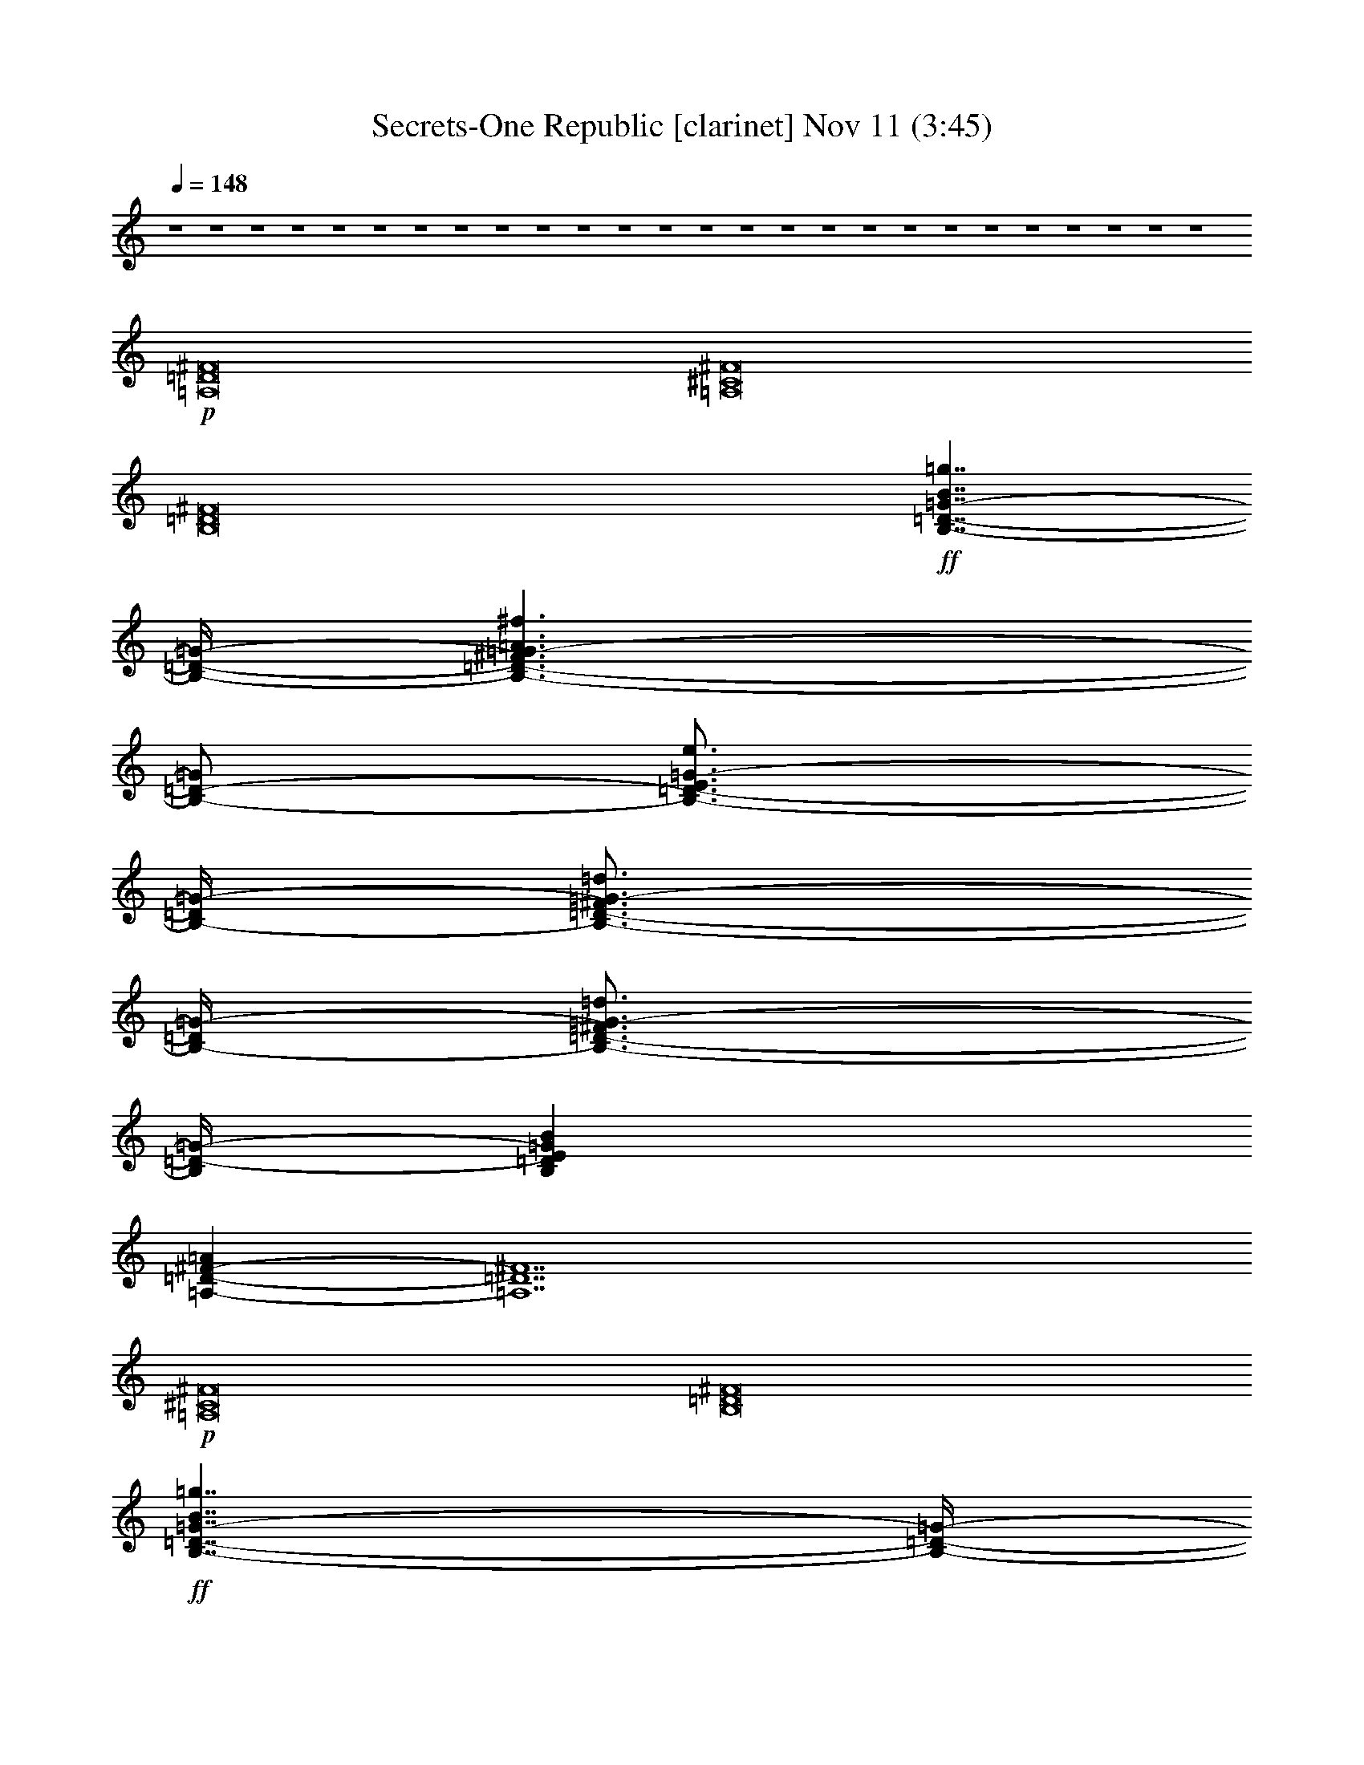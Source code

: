 %  Secrets-One Republic
%  conversion by glorgnorbor122
%  http://fefeconv.mirar.org/?filter_user=glorgnorbor122&view=all
%  11 Nov 2:27
%  using Firefern's ABC converter
%  
%  Artist: 
%  Mood: unknown
%  
%  Playing multipart files:
%    /play <filename> <part> sync
%  example:
%  pippin does:  /play weargreen 2 sync
%  samwise does: /play weargreen 3 sync
%  pippin does:  /playstart
%  
%  If you want to play a solo piece, skip the sync and it will start without /playstart.
%  
%  
%  Recommended solo or ensemble configurations (instrument/file):
%  

X:1
T: Secrets-One Republic [clarinet] Nov 11 (3:45)
Z: Transcribed by Firefern's ABC sequencer
%  Transcribed for Lord of the Rings Online playing
%  Transpose: 0 (0 octaves)
%  Tempo factor: 100%
L: 1/4
K: C
Q: 1/4=148
z4 z4 z4 z4 z4 z4 z4 z4 z4 z4 z4 z4 z4 z4 z4 z4 z4 z4 z4 z4 z4 z4 z4 z4 z4 z4
+p+ [=A,8=D8^F8]
[=A,8^C8^F8]
[B,8=D8^F8]
+ff+ [B,7/4-=D7/4-=G7/4-B7/4=g7/4]
[B,/4-=D/4-=G/4-]
[B,3/2-=D3/2-^F3/2=G3/2-=A3/2^f3/2]
[B,/2-=D/2-=G/2]
[B,3/4-=D3/4-E3/4=G3/4-e3/4]
[B,/4-=D/4=G/4-]
[B,3/4-=D3/4-^F3/4=G3/4-=d3/4]
[B,/4-=D/4=G/4-]
[B,3/4-=D3/4-^F3/4=G3/4-=d3/4]
[B,/4=D/4-=G/4-]
[B,=DE=GB]
[=A,-=D-^F-=A]
[=A,7=D7^F7]
+p+ [=A,8^C8^F8]
[B,8=D8^F8]
+ff+ [B,7/4-=D7/4-=G7/4-B7/4=g7/4]
[B,/4-=D/4-=G/4-]
[B,3/2-=D3/2-^F3/2=G3/2-=A3/2^f3/2]
[B,/2-=D/2-=G/2]
[B,3/4-=D3/4-E3/4=G3/4-e3/4]
[B,/4-=D/4=G/4-]
[B,3/4-=D3/4-^F3/4=G3/4-=d3/4]
[B,/4-=D/4=G/4-]
[B,3/4-=D3/4-^F3/4=G3/4-=d3/4]
[B,/4=D/4-=G/4-]
[B,=DE=GB]
[=A,=D=A]
z4 z4 z4 z4 z4 z4 z4 z3
+mf+ [=A,/4-=D/4-^F/4-=d/4]
+p+ [=A,/4-=D/4-^F/4-]
+f+ [=A,/4-=D/4-^F/4-^f/4]
+p+ [=A,/4-=D/4-^F/4-]
+f+ [=A,/4-=D/4-^F/4-=a/4]
+p+ [=A,/4-=D/4-^F/4-]
+f+ [=A,/4-=D/4-^F/4-^f/4]
+p+ [=A,/4-=D/4-^F/4-]
+f+ [=A,/4-=D/4-^F/4-=a/4]
+p+ [=A,/4-=D/4-^F/4-]
+f+ [=A,/4-=D/4-^F/4-^f/4]
+p+ [=A,/4-=D/4-^F/4-]
+mf+ [=A,/4-=D/4-^F/4-=d/4]
+p+ [=A,/4-=D/4-^F/4-]
+mf+ [=A,/4-=D/4-^F/4-^f/4]
+p+ [=A,/4-=D/4-^F/4-]
+f+ [=A,/4-=D/4-^F/4-=d/4]
+p+ [=A,/4-=D/4-^F/4-]
+f+ [=A,/4-=D/4-^F/4-^f/4]
+p+ [=A,/4-=D/4-^F/4-]
+mf+ [=A,/4-=D/4-^F/4-=a/4]
+p+ [=A,/4-=D/4-^F/4-]
+mf+ [=A,/4-=D/4-^F/4-^f/4]
+p+ [=A,/4-=D/4-^F/4-]
+f+ [=A,/4-=D/4-^F/4-=a/4]
+p+ [=A,/4-=D/4-^F/4-]
+f+ [=A,/4-=D/4-^F/4-^f/4]
+p+ [=A,/4-=D/4-^F/4-]
+f+ [=A,/4-=D/4-^F/4-=d/4]
+p+ [=A,/4-=D/4-^F/4-]
+f+ [=A,/4-=D/4-^F/4-^f/4]
+p+ [=A,/4=D/4^F/4]
+mf+ [=A,/4-^C/4-^F/4-^c/4]
+p+ [=A,/4-^C/4-^F/4-]
+f+ [=A,/4-^C/4-^F/4-^f/4]
+p+ [=A,/4-^C/4-^F/4-]
+f+ [=A,/4-^C/4-^F/4-=a/4]
+p+ [=A,/4-^C/4-^F/4-]
+f+ [=A,/4-^C/4-^F/4-^f/4]
+p+ [=A,/4-^C/4-^F/4-]
+f+ [=A,/4-^C/4-^F/4-=a/4]
+p+ [=A,/4-^C/4-^F/4-]
+f+ [=A,/4-^C/4-^F/4-^f/4]
+p+ [=A,/4-^C/4-^F/4-]
+mf+ [=A,/4-^C/4-^F/4-^c/4]
+p+ [=A,/4-^C/4-^F/4-]
+mf+ [=A,/4-^C/4-^F/4-^f/4]
+p+ [=A,/4-^C/4-^F/4-]
+f+ [=A,/4-^C/4-^F/4-^c/4]
+p+ [=A,/4-^C/4-^F/4-]
+f+ [=A,/4-^C/4-^F/4-^f/4]
+p+ [=A,/4-^C/4-^F/4-]
+mf+ [=A,/4-^C/4-^F/4-=a/4]
+p+ [=A,/4-^C/4-^F/4-]
+mf+ [=A,/4-^C/4-^F/4-^f/4]
+p+ [=A,/4-^C/4-^F/4-]
+f+ [=A,/4-^C/4-^F/4-=a/4]
+p+ [=A,/4-^C/4-^F/4-]
+f+ [=A,/4-^C/4-^F/4-^f/4]
+p+ [=A,/4-^C/4-^F/4-]
+f+ [=A,/4-^C/4-^F/4-^c/4]
+p+ [=A,/4-^C/4-^F/4-]
+f+ [=A,/4-^C/4-^F/4-^f/4]
+p+ [=A,/4^C/4^F/4]
+mf+ [B,/4-=D/4-^F/4-=A/4-B/4]
+p+ [B,/4-=D/4-^F/4-=A/4-]
+f+ [B,/4-=D/4-^F/4-=A/4-^f/4]
+p+ [B,/4-=D/4-^F/4-=A/4-]
+f+ [B,/4-=D/4-^F/4-=A/4-b/4]
+p+ [B,/4-=D/4-^F/4-=A/4-]
+f+ [B,/4-=D/4-^F/4-=A/4-^f/4]
+p+ [B,/4-=D/4-^F/4-=A/4-]
+f+ [B,/4-=D/4-^F/4-=A/4-b/4]
+p+ [B,/4-=D/4-^F/4-=A/4-]
+f+ [B,/4-=D/4-^F/4-=A/4-^f/4]
+p+ [B,/4-=D/4-^F/4-=A/4-]
+mf+ [B,/4-=D/4-^F/4-=A/4-B/4]
+p+ [B,/4-=D/4-^F/4-=A/4-]
+mf+ [B,/4-=D/4-^F/4-=A/4-^f/4]
+p+ [B,/4-=D/4-^F/4-=A/4-]
+f+ [B,/4-=D/4-^F/4-=A/4-B/4]
+p+ [B,/4-=D/4-^F/4-=A/4-]
+f+ [B,/4-=D/4-^F/4-=A/4-^f/4]
+p+ [B,/4-=D/4-^F/4-=A/4-]
+mf+ [B,/4-=D/4-^F/4-=A/4-b/4]
+p+ [B,/4-=D/4-^F/4-=A/4-]
+mf+ [B,/4-=D/4-^F/4-=A/4-^f/4]
+p+ [B,/4-=D/4-^F/4-=A/4-]
+f+ [B,/4-=D/4-^F/4-=A/4-b/4]
+p+ [B,/4-=D/4-^F/4-=A/4-]
+f+ [B,/4-=D/4-^F/4-=A/4-^f/4]
+p+ [B,/4-=D/4-^F/4-=A/4-]
+f+ [B,/4-=D/4-^F/4-=A/4-B/4]
+p+ [B,/4-=D/4-^F/4-=A/4-]
+f+ [B,/4-=D/4-^F/4-=A/4-^f/4]
+p+ [B,/4=D/4^F/4=A/4]
+mf+ [B,/2-=D/2-=G/2-=A/2-]
+f+ [B,/4-=D/4-=G/4-=A/4-=d/4]
+mf+ [B,/4-=D/4-=G/4-=A/4-]
+f+ [B,/4-=D/4-=G/4-=A/4-=g/4]
+mf+ [B,/4-=D/4-=G/4-=A/4-]
+f+ [B,/4-=D/4-=G/4-=A/4-=d/4]
+mf+ [B,/4-=D/4-=G/4-=A/4-]
+f+ [B,/4-=D/4-=G/4-=A/4-=g/4]
+mf+ [B,/4-=D/4-=G/4-=A/4-]
+f+ [B,/4-=D/4-=G/4-=A/4-=d/4]
+mf+ [B,/4-=D/4-=G/4=A/4-]
+f+ [B,/2-=D/2-=G/2-=A/2-]
[B,/4-=D/4-=G/4-=A/4-=d/4]
[B,/4-=D/4-=G/4=A/4-]
[B,/2-=D/2-=G/2-=A/2-]
[B,/4-=D/4-=G/4-=A/4-=d/4]
[B,/4-=D/4-=G/4-=A/4-]
[B,/4-=D/4-=G/4-=A/4-=g/4]
[B,/4-=D/4-=G/4-=A/4-]
[B,/4-=D/4-=G/4-=A/4-=d/4]
[B,/4-=D/4-=G/4-=A/4-]
[B,/4-=D/4-=G/4-=A/4-=g/4]
[B,/4-=D/4-=G/4-=A/4-]
[B,/4-=D/4-=G/4-=A/4-=d/4]
[B,/4-=D/4-=G/4=A/4-]
[B,/2-=D/2-=G/2-=A/2-]
[B,/4-=D/4-=G/4-=A/4-=d/4]
[B,/4=D/4=G/4=A/4]
+mf+ [=A,/4-=D/4-^F/4-=d/4]
+p+ [=A,/4-=D/4-^F/4-]
+f+ [=A,/4-=D/4-^F/4-^f/4]
+p+ [=A,/4-=D/4-^F/4-]
+f+ [=A,/4-=D/4-^F/4-=a/4]
+p+ [=A,/4-=D/4-^F/4-]
+f+ [=A,/4-=D/4-^F/4-^f/4]
+p+ [=A,/4-=D/4-^F/4-]
+f+ [=A,/4-=D/4-^F/4-=a/4]
+p+ [=A,/4-=D/4-^F/4-]
+f+ [=A,/4-=D/4-^F/4-^f/4]
+p+ [=A,/4-=D/4-^F/4-]
+mf+ [=A,/4-=D/4-^F/4-=d/4]
+p+ [=A,/4-=D/4-^F/4-]
+mf+ [=A,/4-=D/4-^F/4-^f/4]
+p+ [=A,/4-=D/4-^F/4-]
+f+ [=A,/4-=D/4-^F/4-=d/4]
+p+ [=A,/4-=D/4-^F/4-]
+f+ [=A,/4-=D/4-^F/4-^f/4]
+p+ [=A,/4-=D/4-^F/4-]
+mf+ [=A,/4-=D/4-^F/4-=a/4]
+p+ [=A,/4-=D/4-^F/4-]
+mf+ [=A,/4-=D/4-^F/4-^f/4]
+p+ [=A,/4-=D/4-^F/4-]
+f+ [=A,/4-=D/4-^F/4-=a/4]
+p+ [=A,/4-=D/4-^F/4-]
+f+ [=A,/4-=D/4-^F/4-^f/4]
+p+ [=A,/4-=D/4-^F/4-]
+f+ [=A,/4-=D/4-^F/4-=d/4]
+p+ [=A,/4-=D/4-^F/4-]
+f+ [=A,/4-=D/4-^F/4-^f/4]
+p+ [=A,/4=D/4^F/4]
+mf+ [=A,/4-^C/4-^F/4-^c/4]
+p+ [=A,/4-^C/4-^F/4-]
+f+ [=A,/4-^C/4-^F/4-^f/4]
+p+ [=A,/4-^C/4-^F/4-]
+f+ [=A,/4-^C/4-^F/4-=a/4]
+p+ [=A,/4-^C/4-^F/4-]
+f+ [=A,/4-^C/4-^F/4-^f/4]
+p+ [=A,/4-^C/4-^F/4-]
+f+ [=A,/4-^C/4-^F/4-=a/4]
+p+ [=A,/4-^C/4-^F/4-]
+f+ [=A,/4-^C/4-^F/4-^f/4]
+p+ [=A,/4-^C/4-^F/4-]
+mf+ [=A,/4-^C/4-^F/4-^c/4]
+p+ [=A,/4-^C/4-^F/4-]
+mf+ [=A,/4-^C/4-^F/4-^f/4]
+p+ [=A,/4-^C/4-^F/4-]
+f+ [=A,/4-^C/4-^F/4-^c/4]
+p+ [=A,/4-^C/4-^F/4-]
+f+ [=A,/4-^C/4-^F/4-^f/4]
+p+ [=A,/4-^C/4-^F/4-]
+mf+ [=A,/4-^C/4-^F/4-=a/4]
+p+ [=A,/4-^C/4-^F/4-]
+mf+ [=A,/4-^C/4-^F/4-^f/4]
+p+ [=A,/4-^C/4-^F/4-]
+f+ [=A,/4-^C/4-^F/4-=a/4]
+p+ [=A,/4-^C/4-^F/4-]
+f+ [=A,/4-^C/4-^F/4-^f/4]
+p+ [=A,/4-^C/4-^F/4-]
+f+ [=A,/4-^C/4-^F/4-^c/4]
+p+ [=A,/4-^C/4-^F/4-]
+f+ [=A,/4-^C/4-^F/4-^f/4]
+p+ [=A,/4^C/4^F/4]
+mf+ [B,/4-=D/4-^F/4-B/4]
+p+ [B,/4-=D/4-^F/4-]
+f+ [B,/4-=D/4-^F/4-^f/4]
+p+ [B,/4-=D/4-^F/4-]
+f+ [B,/4-=D/4-^F/4-b/4]
+p+ [B,/4-=D/4-^F/4-]
+f+ [B,/4-=D/4-^F/4-^f/4]
+p+ [B,/4-=D/4-^F/4-]
+f+ [B,/4-=D/4-^F/4-b/4]
+p+ [B,/4-=D/4-^F/4-]
+f+ [B,/4-=D/4-^F/4-^f/4]
+p+ [B,/4-=D/4-^F/4-]
+mf+ [B,/4-=D/4-^F/4-B/4]
+p+ [B,/4-=D/4-^F/4-]
+mf+ [B,/4-=D/4-^F/4-^f/4]
+p+ [B,/4-=D/4-^F/4-]
+f+ [B,/4-=D/4-^F/4-B/4]
+p+ [B,/4-=D/4-^F/4-]
+f+ [B,/4-=D/4-^F/4-^f/4]
+p+ [B,/4-=D/4-^F/4-]
+mf+ [B,/4-=D/4-^F/4-b/4]
+p+ [B,/4-=D/4-^F/4-]
+mf+ [B,/4-=D/4-^F/4-^f/4]
+p+ [B,/4-=D/4-^F/4-]
+f+ [B,/4-=D/4-^F/4-b/4]
+p+ [B,/4-=D/4-^F/4-]
+f+ [B,/4-=D/4-^F/4-^f/4]
+p+ [B,/4-=D/4-^F/4-]
+f+ [B,/4-=D/4-^F/4-B/4]
+p+ [B,/4-=D/4-^F/4-]
+f+ [B,/4-=D/4-^F/4-^f/4]
+p+ [B,/4=D/4^F/4]
+ff+ [B,/2-=D/2-=G/2-B/2-=g/2-]
[B,/4-=D/4-=G/4-B/4-=d/4=g/4-]
[B,/4-=D/4-=G/4-B/4-=g/4]
[B,/2-=D/2-=G/2-B/2-=g/2-]
[B,/4-=D/4-=G/4-B/4=d/4=g/4]
[B,/4-=D/4-=G/4-]
[B,/2-=D/2-^F/2-=G/2-=A/2-]
[B,/4-=D/4-^F/4-=G/4-=A/4-=d/4]
[B,/4-=D/4-^F/4-=G/4=A/4-]
[B,/2-=D/2-^F/2=G/2-=A/2]
[B,/4-=D/4-=G/4-=d/4]
[B,/4-=D/4-=G/4]
[B,/2-=D/2-E/2-=G/2-e/2-]
[B,/4-=D/4-E/4=G/4-=d/4e/4]
[B,/4-=D/4=G/4-]
[B,/4-=D/4-^F/4-=G/4-=d/4-=g/4]
[B,/2-=D/2-^F/2=G/2-=d/2]
[B,/4-=D/4=G/4-]
[B,/4-=D/4-^F/4-=G/4-=d/4-=g/4]
[B,/2-=D/2-^F/2=G/2-=d/2]
[B,/4=D/4-=G/4]
[B,/2-=D/2-E/2-=G/2-B/2-]
[B,/4-=D/4-E/4-=G/4-B/4-=d/4]
[B,/4=D/4E/4=G/4B/4]
[=A,/4-=D/4-^F/4-=A/4-=d/4]
[=A,/4-=D/4-^F/4-=A/4-]
[=A,/4-=D/4-^F/4-=A/4-^f/4]
[=A,/4-=D/4-^F/4-=A/4]
[=A,/4-=D/4-^F/4-=a/4]
[=A,/4-=D/4-^F/4-]
[=A,/4-=D/4-^F/4-^f/4]
[=A,/4-=D/4-^F/4-]
[=A,/4-=D/4-^F/4-=a/4]
[=A,/4-=D/4-^F/4-]
[=A,/4-=D/4-^F/4-^f/4]
[=A,/4-=D/4-^F/4-]
[=A,/4-=D/4-^F/4-=d/4]
[=A,/4-=D/4-^F/4-]
[=A,/4-=D/4-^F/4-^f/4]
[=A,/4-=D/4-^F/4-]
[=A,/4-=D/4-^F/4-=d/4]
[=A,/4-=D/4-^F/4-]
[=A,/4-=D/4-^F/4-^f/4]
[=A,/4-=D/4-^F/4-]
[=A,/4-=D/4-^F/4-=a/4]
[=A,/4-=D/4-^F/4-]
[=A,/4-=D/4-^F/4-^f/4]
[=A,/4-=D/4-^F/4-]
[=A,/4-=D/4-^F/4-=a/4]
[=A,/4-=D/4-^F/4-]
[=A,/4-=D/4-^F/4-^f/4]
[=A,/4-=D/4-^F/4-]
[=A,/4-=D/4-^F/4-=d/4]
[=A,/4-=D/4-^F/4-]
[=A,/4-=D/4-^F/4-^f/4]
[=A,/4=D/4^F/4]
+mf+ [=A,/4-^C/4-^F/4-^c/4]
+p+ [=A,/4-^C/4-^F/4-]
+f+ [=A,/4-^C/4-^F/4-^f/4]
+p+ [=A,/4-^C/4-^F/4-]
+f+ [=A,/4-^C/4-^F/4-=a/4]
+p+ [=A,/4-^C/4-^F/4-]
+f+ [=A,/4-^C/4-^F/4-^f/4]
+p+ [=A,/4-^C/4-^F/4-]
+f+ [=A,/4-^C/4-^F/4-=a/4]
+p+ [=A,/4-^C/4-^F/4-]
+f+ [=A,/4-^C/4-^F/4-^f/4]
+p+ [=A,/4-^C/4-^F/4-]
+mf+ [=A,/4-^C/4-^F/4-^c/4]
+p+ [=A,/4-^C/4-^F/4-]
+mf+ [=A,/4-^C/4-^F/4-^f/4]
+p+ [=A,/4-^C/4-^F/4-]
+f+ [=A,/4-^C/4-^F/4-^c/4]
+p+ [=A,/4-^C/4-^F/4-]
+f+ [=A,/4-^C/4-^F/4-^f/4]
+p+ [=A,/4-^C/4-^F/4-]
+mf+ [=A,/4-^C/4-^F/4-=a/4]
+p+ [=A,/4-^C/4-^F/4-]
+mf+ [=A,/4-^C/4-^F/4-^f/4]
+p+ [=A,/4-^C/4-^F/4-]
+f+ [=A,/4-^C/4-^F/4-=a/4]
+p+ [=A,/4-^C/4-^F/4-]
+f+ [=A,/4-^C/4-^F/4-^f/4]
+p+ [=A,/4-^C/4-^F/4-]
+f+ [=A,/4-^C/4-^F/4-^c/4]
+p+ [=A,/4-^C/4-^F/4-]
+f+ [=A,/4-^C/4-^F/4-^f/4]
+p+ [=A,/4^C/4^F/4]
+mf+ [B,/4-=D/4-^F/4-B/4]
+p+ [B,/4-=D/4-^F/4-]
+f+ [B,/4-=D/4-^F/4-^f/4]
+p+ [B,/4-=D/4-^F/4-]
+f+ [B,/4-=D/4-^F/4-b/4]
+p+ [B,/4-=D/4-^F/4-]
+f+ [B,/4-=D/4-^F/4-^f/4]
+p+ [B,/4-=D/4-^F/4-]
+f+ [B,/4-=D/4-^F/4-b/4]
+p+ [B,/4-=D/4-^F/4-]
+f+ [B,/4-=D/4-^F/4-^f/4]
+p+ [B,/4-=D/4-^F/4-]
+mf+ [B,/4-=D/4-^F/4-B/4]
+p+ [B,/4-=D/4-^F/4-]
+mf+ [B,/4-=D/4-^F/4-^f/4]
+p+ [B,/4-=D/4-^F/4-]
+f+ [B,/4-=D/4-^F/4-B/4]
+p+ [B,/4-=D/4-^F/4-]
+f+ [B,/4-=D/4-^F/4-^f/4]
+p+ [B,/4-=D/4-^F/4-]
+mf+ [B,/4-=D/4-^F/4-b/4]
+p+ [B,/4-=D/4-^F/4-]
+mf+ [B,/4-=D/4-^F/4-^f/4]
+p+ [B,/4-=D/4-^F/4-]
+f+ [B,/4-=D/4-^F/4-b/4]
+p+ [B,/4-=D/4-^F/4-]
+f+ [B,/4-=D/4-^F/4-^f/4]
+p+ [B,/4-=D/4-^F/4-]
+f+ [B,/4-=D/4-^F/4-B/4]
+p+ [B,/4-=D/4-^F/4-]
+f+ [B,/4-=D/4-^F/4-^f/4]
+p+ [B,/4=D/4^F/4]
+ff+ [B,/2-=D/2-=G/2-B/2-=g/2-]
[B,/4-=D/4-=G/4-B/4-=d/4=g/4-]
[B,/4-=D/4-=G/4-B/4-=g/4]
[B,/2-=D/2-=G/2-B/2-=g/2-]
[B,/4-=D/4-=G/4-B/4=d/4=g/4]
[B,/4-=D/4-=G/4-]
[B,/2-=D/2-^F/2-=G/2-=A/2-]
[B,/4-=D/4-^F/4-=G/4-=A/4-=d/4]
[B,/4-=D/4-^F/4-=G/4=A/4-]
[B,/2-=D/2-^F/2=G/2-=A/2]
[B,/4-=D/4-=G/4-=d/4]
[B,/4-=D/4-=G/4]
[B,/2-=D/2-E/2-=G/2-e/2-]
[B,/4-=D/4-E/4=G/4-=d/4e/4]
[B,/4-=D/4=G/4-]
[B,/4-=D/4-^F/4-=G/4-=d/4-=g/4]
[B,/2-=D/2-^F/2=G/2-=d/2]
[B,/4-=D/4=G/4-]
[B,/4-=D/4-^F/4-=G/4-=d/4-=g/4]
[B,/2-=D/2-^F/2=G/2-=d/2]
[B,/4=D/4-=G/4]
[B,/2-=D/2-E/2-=G/2-B/2-]
[B,/4-=D/4-E/4-=G/4-B/4-=d/4]
[B,/4=D/4E/4=G/4B/4]
[=A,/4-=D/4-^F/4-=A/4-=d/4]
[=A,/4-=D/4-^F/4-=A/4-]
[=A,/4-=D/4-^F/4-=A/4-^f/4]
[=A,/4=D/4-^F/4-=A/4]
[=D/4-^F/4-=a/4]
[=D/4-^F/4-]
[=D/4-^F/4-^f/4]
[=D/4-^F/4-]
[=D/4-^F/4-=a/4]
[=D/4-^F/4-]
[=D/4-^F/4-^f/4]
[=D/4-^F/4-]
[=D/4-^F/4-=d/4]
[=D/4-^F/4-]
[=D/4-^F/4-^f/4]
[=D/4-^F/4-]
[=D/4-^F/4-=d/4]
[=D/4-^F/4-]
[=D/4-^F/4-^f/4]
[=D/4-^F/4-]
[=D/4-^F/4-=a/4]
[=D/4-^F/4-]
[=D/4-^F/4-^f/4]
[=D/4-^F/4-]
[=D/4-^F/4-=a/4]
[=D7/4^F7/4]
+mf+ [^C/4-E/4-^c/4]
+p+ [^C/4-E/4-]
+f+ [^C/4-E/4-^f/4]
+p+ [^C/4-E/4-]
+f+ [^C/4-E/4-=a/4]
+p+ [^C/4-E/4-]
+f+ [^C/4-E/4-^f/4]
+p+ [^C/4-E/4-]
+f+ [^C/4-E/4-=a/4]
+p+ [^C/4-E/4-]
+f+ [^C/4-E/4-^f/4]
+p+ [^C/4-E/4-]
+mf+ [^C/4-E/4-^c/4]
+p+ [^C/4-E/4-]
+mf+ [^C/4-E/4-^f/4]
+p+ [^C/4-E/4-]
+f+ [^C/4-E/4-^c/4]
+p+ [^C/4-E/4-]
+f+ [^C/4-E/4-^f/4]
+p+ [^C/4-E/4-]
+mf+ [^C/4-E/4-=a/4]
+p+ [^C/4-E/4-]
+mf+ [^C/4-E/4-^f/4]
+p+ [^C/4-E/4-]
+f+ [^C/4-E/4-=a/4]
+p+ [^C7/4E7/4]
+mf+ [B,/4-=D/4-B/4]
+pp+ [B,/4-=D/4-]
+f+ [B,/4-=D/4-^f/4]
+pp+ [B,/4-=D/4-]
+f+ [B,/4-=D/4-b/4]
+pp+ [B,/4-=D/4-]
+f+ [B,/4-=D/4-^f/4]
+pp+ [B,/4-=D/4-]
+f+ [B,/4-=D/4-b/4]
+pp+ [B,/4-=D/4-]
+f+ [B,/4-=D/4-^f/4]
+pp+ [B,/4-=D/4-]
+mf+ [B,/4-=D/4-B/4]
+pp+ [B,/4-=D/4-]
+mf+ [B,/4-=D/4-^f/4]
+pp+ [B,/4-=D/4-]
+f+ [B,/4-=D/4-B/4]
+pp+ [B,/4-=D/4-]
+f+ [B,/4-=D/4-^f/4]
+pp+ [B,/4-=D/4-]
+mf+ [B,/4-=D/4-b/4]
+pp+ [B,/4-=D/4-]
+mf+ [B,/4-=D/4-^f/4]
+pp+ [B,/4-=D/4-]
+f+ [B,/4-=D/4-b/4]
+pp+ [B,7/4=D7/4]
+mf+ [B,/4-=D/4-=G/4]
+p+ [B,/4-=D/4-]
+f+ [B,/4-=D/4-=d/4]
+p+ [B,/4-=D/4-]
+f+ [B,/4-=D/4-=g/4]
+p+ [B,/4-=D/4-]
+f+ [B,/4-=D/4-=d/4]
+p+ [B,/4-=D/4-]
+f+ [B,/4-=D/4-=g/4]
+p+ [B,/4-=D/4-]
+f+ [B,/4-=D/4-=d/4]
+p+ [B,/4-=D/4-]
+mf+ [B,/4-=D/4-=G/4]
+p+ [B,/4-=D/4-]
+mf+ [B,/4-=D/4-=d/4]
+p+ [B,/4-=D/4-]
+f+ [B,/4-=D/4-=G/4]
+p+ [B,/4-=D/4-]
+f+ [B,/4-=D/4-=d/4]
+p+ [B,/4-=D/4-]
+mf+ [B,/4-=D/4-=g/4]
+p+ [B,/4-=D/4-]
+mf+ [B,/4-=D/4-=d/4]
+p+ [B,/4-=D/4-]
+f+ [B,/4-=D/4-=g/4]
+p+ [B,7/4=D7/4]
[=D6-^F6-]
+f+ [=D/2-^F/2-^f/2]
+p+ [=D/2-^F/2-]
+f+ [=D/2-^F/2-^f/2]
+p+ [=D/2^F/2]
+f+ [^C5/4-E5/4-=a5/4]
+p+ [^C19/4-E19/4-]
+mf+ [^C/2-E/2-e/2]
+p+ [^C/2-E/2-]
+mf+ [^C/2-E/2-e/2]
+p+ [^C/2E/2]
+mf+ [B,5/4-=D5/4-^f5/4]
+pp+ [B,27/4=D27/4]
+p+ [B,8=D8=G8=A8]
+mf+ [=A,/4-=D/4-^F/4-=d/4]
+p+ [=A,/4-=D/4-^F/4-]
+f+ [=A,/4-=D/4-^F/4-^f/4]
+p+ [=A,/4-=D/4-^F/4-]
+f+ [=A,/4-=D/4-^F/4-=a/4]
+p+ [=A,/4-=D/4-^F/4-]
+f+ [=A,/4-=D/4-^F/4-^f/4]
+p+ [=A,/4-=D/4-^F/4-]
+f+ [=A,/4-=D/4-^F/4-=a/4]
+p+ [=A,/4-=D/4-^F/4-]
+f+ [=A,/4-=D/4-^F/4-^f/4]
+p+ [=A,/4-=D/4-^F/4-]
+mf+ [=A,/4-=D/4-^F/4-=d/4]
+p+ [=A,/4-=D/4-^F/4-]
+mf+ [=A,/4-=D/4-^F/4-^f/4]
+p+ [=A,/4-=D/4-^F/4-]
+f+ [=A,/4-=D/4-^F/4-=d/4]
+p+ [=A,/4-=D/4-^F/4-]
+f+ [=A,/4-=D/4-^F/4-^f/4]
+p+ [=A,/4-=D/4-^F/4-]
+mf+ [=A,/4-=D/4-^F/4-=a/4]
+p+ [=A,/4-=D/4-^F/4-]
+mf+ [=A,/4-=D/4-^F/4-^f/4]
+p+ [=A,/4-=D/4-^F/4-]
+f+ [=A,/4-=D/4-^F/4-=a/4]
+p+ [=A,/4-=D/4-^F/4-]
+f+ [=A,/4-=D/4-^F/4-^f/4]
+p+ [=A,/4-=D/4-^F/4-]
+f+ [=A,/4-=D/4-^F/4-=d/4]
+p+ [=A,/4-=D/4-^F/4-]
+f+ [=A,/4-=D/4-^F/4-^f/4]
+p+ [=A,/4=D/4^F/4]
+mf+ [=A,/4-^C/4-^F/4-^c/4]
+p+ [=A,/4-^C/4-^F/4-]
+f+ [=A,/4-^C/4-^F/4-^f/4]
+p+ [=A,/4-^C/4-^F/4-]
+f+ [=A,/4-^C/4-^F/4-=a/4]
+p+ [=A,/4-^C/4-^F/4-]
+f+ [=A,/4-^C/4-^F/4-^f/4]
+p+ [=A,/4-^C/4-^F/4-]
+f+ [=A,/4-^C/4-^F/4-=a/4]
+p+ [=A,/4-^C/4-^F/4-]
+f+ [=A,/4-^C/4-^F/4-^f/4]
+p+ [=A,/4-^C/4-^F/4-]
+mf+ [=A,/4-^C/4-^F/4-^c/4]
+p+ [=A,/4-^C/4-^F/4-]
+mf+ [=A,/4-^C/4-^F/4-^f/4]
+p+ [=A,/4-^C/4-^F/4-]
+f+ [=A,/4-^C/4-^F/4-^c/4]
+p+ [=A,/4-^C/4-^F/4-]
+f+ [=A,/4-^C/4-^F/4-^f/4]
+p+ [=A,/4-^C/4-^F/4-]
+mf+ [=A,/4-^C/4-^F/4-=a/4]
+p+ [=A,/4-^C/4-^F/4-]
+mf+ [=A,/4-^C/4-^F/4-^f/4]
+p+ [=A,/4-^C/4-^F/4-]
+f+ [=A,/4-^C/4-^F/4-=a/4]
+p+ [=A,/4-^C/4-^F/4-]
+f+ [=A,/4-^C/4-^F/4-^f/4]
+p+ [=A,/4-^C/4-^F/4-]
+f+ [=A,/4-^C/4-^F/4-^c/4]
+p+ [=A,/4-^C/4-^F/4-]
+f+ [=A,/4-^C/4-^F/4-^f/4]
+p+ [=A,/4^C/4^F/4]
+mf+ [B,/4-=D/4-^F/4-B/4]
+p+ [B,/4-=D/4-^F/4-]
+f+ [B,/4-=D/4-^F/4-^f/4]
+p+ [B,/4-=D/4-^F/4-]
+f+ [B,/4-=D/4-^F/4-b/4]
+p+ [B,/4-=D/4-^F/4-]
+f+ [B,/4-=D/4-^F/4-^f/4]
+p+ [B,/4-=D/4-^F/4-]
+f+ [B,/4-=D/4-^F/4-b/4]
+p+ [B,/4-=D/4-^F/4-]
+f+ [B,/4-=D/4-^F/4-^f/4]
+p+ [B,/4-=D/4-^F/4-]
+mf+ [B,/4-=D/4-^F/4-B/4]
+p+ [B,/4-=D/4-^F/4-]
+mf+ [B,/4-=D/4-^F/4-^f/4]
+p+ [B,/4-=D/4-^F/4-]
+f+ [B,/4-=D/4-^F/4-B/4]
+p+ [B,/4-=D/4-^F/4-]
+f+ [B,/4-=D/4-^F/4-^f/4]
+p+ [B,/4-=D/4-^F/4-]
+mf+ [B,/4-=D/4-^F/4-b/4]
+p+ [B,/4-=D/4-^F/4-]
+mf+ [B,/4-=D/4-^F/4-^f/4]
+p+ [B,/4-=D/4-^F/4-]
+f+ [B,/4-=D/4-^F/4-b/4]
+p+ [B,/4-=D/4-^F/4-]
+f+ [B,/4-=D/4-^F/4-^f/4]
+p+ [B,/4-=D/4-^F/4-]
+f+ [B,/4-=D/4-^F/4-B/4]
+p+ [B,/4-=D/4-^F/4-]
+f+ [B,/4-=D/4-^F/4-^f/4]
+p+ [B,/4=D/4^F/4]
+ff+ [B,/2-=D/2-=G/2-B/2-=g/2-]
[B,/4-=D/4-=G/4-B/4-=d/4=g/4-]
[B,/4-=D/4-=G/4-B/4-=g/4]
[B,/2-=D/2-=G/2-B/2-=g/2-]
[B,/4-=D/4-=G/4-B/4=d/4=g/4]
[B,/4-=D/4-=G/4-]
[B,/4-=D/4-^F/4-=G/4-=A/4-=g/4]
[B,/4-=D/4-^F/4-=G/4-=A/4-]
[B,/4-=D/4-^F/4-=G/4-=A/4-=d/4]
[B,/4-=D/4-^F/4-=G/4=A/4-]
[B,/2-=D/2-^F/2=G/2-=A/2]
[B,/4-=D/4-=G/4-=d/4]
[B,/4-=D/4-=G/4]
[B,/2-=D/2-E/2-=G/2-e/2-]
[B,/4-=D/4-E/4=G/4-=d/4e/4]
[B,/4-=D/4=G/4-]
[B,/4-=D/4-^F/4-=G/4-=d/4-=g/4]
[B,/2-=D/2-^F/2=G/2-=d/2]
[B,/4-=D/4=G/4-]
[B,/4-=D/4-^F/4-=G/4-=d/4-=g/4]
[B,/2-=D/2-^F/2=G/2-=d/2]
[B,/4=D/4-=G/4]
[B,/2-=D/2-E/2-=G/2-B/2-]
[B,/4-=D/4-E/4-=G/4-B/4-=d/4]
[B,/4=D/4E/4=G/4B/4]
[=A,/4-=D/4-^F/4-=A/4-=d/4]
[=A,/4-=D/4-^F/4-=A/4-]
[=A,/4-=D/4-^F/4-=A/4-^f/4]
[=A,/4-=D/4-^F/4-=A/4]
[=A,/4-=D/4-^F/4-=a/4]
[=A,/4-=D/4-^F/4-]
[=A,/4-=D/4-^F/4-^f/4]
[=A,/4-=D/4-^F/4-]
[=A,/4-=D/4-^F/4-=a/4]
[=A,/4-=D/4-^F/4-]
[=A,/4-=D/4-^F/4-^f/4]
[=A,/4-=D/4-^F/4-]
[=A,/4-=D/4-^F/4-=d/4]
[=A,/4-=D/4-^F/4-]
[=A,/4-=D/4-^F/4-^f/4]
[=A,/4-=D/4-^F/4-]
[=A,/4-=D/4-^F/4-=d/4]
[=A,/4-=D/4-^F/4-]
[=A,/4-=D/4-^F/4-^f/4]
[=A,/4-=D/4-^F/4-]
[=A,/4-=D/4-^F/4-=a/4]
[=A,/4-=D/4-^F/4-]
[=A,/4-=D/4-^F/4-^f/4]
[=A,/4-=D/4-^F/4-]
[=A,/4-=D/4-^F/4-=a/4]
[=A,/4-=D/4-^F/4-]
[=A,/4-=D/4-^F/4-^f/4]
[=A,/4-=D/4-^F/4-]
[=A,/4-=D/4-^F/4-=d/4]
[=A,/4-=D/4-^F/4-]
[=A,/4-=D/4-^F/4-^f/4]
[=A,/4=D/4^F/4]
+mf+ [=A,/4-^C/4-^F/4-^c/4]
+p+ [=A,/4-^C/4-^F/4-]
+f+ [=A,/4-^C/4-^F/4-^f/4]
+p+ [=A,/4-^C/4-^F/4-]
+f+ [=A,/4-^C/4-^F/4-=a/4]
+p+ [=A,/4-^C/4-^F/4-]
+f+ [=A,/4-^C/4-^F/4-^f/4]
+p+ [=A,/4-^C/4-^F/4-]
+f+ [=A,/4-^C/4-^F/4-=a/4]
+p+ [=A,/4-^C/4-^F/4-]
+f+ [=A,/4-^C/4-^F/4-^f/4]
+p+ [=A,/4-^C/4-^F/4-]
+mf+ [=A,/4-^C/4-^F/4-^c/4]
+p+ [=A,/4-^C/4-^F/4-]
+mf+ [=A,/4-^C/4-^F/4-^f/4]
+p+ [=A,/4-^C/4-^F/4-]
+f+ [=A,/4-^C/4-^F/4-^c/4]
+p+ [=A,/4-^C/4-^F/4-]
+f+ [=A,/4-^C/4-^F/4-^f/4]
+p+ [=A,/4-^C/4-^F/4-]
+mf+ [=A,/4-^C/4-^F/4-=a/4]
+p+ [=A,/4-^C/4-^F/4-]
+mf+ [=A,/4-^C/4-^F/4-^f/4]
+p+ [=A,/4-^C/4-^F/4-]
+f+ [=A,/4-^C/4-^F/4-=a/4]
+p+ [=A,/4-^C/4-^F/4-]
+f+ [=A,/4-^C/4-^F/4-^f/4]
+p+ [=A,/4-^C/4-^F/4-]
+f+ [=A,/4-^C/4-^F/4-^c/4]
+p+ [=A,/4-^C/4-^F/4-]
+f+ [=A,/4-^C/4-^F/4-^f/4]
+p+ [=A,/4^C/4^F/4]
+mf+ [B,/4-=D/4-^F/4-B/4]
+p+ [B,/4-=D/4-^F/4-]
+f+ [B,/4-=D/4-^F/4-^f/4]
+p+ [B,/4-=D/4-^F/4-]
+f+ [B,/4-=D/4-^F/4-b/4]
+p+ [B,/4-=D/4-^F/4-]
+f+ [B,/4-=D/4-^F/4-^f/4]
+p+ [B,/4-=D/4-^F/4-]
+f+ [B,/4-=D/4-^F/4-b/4]
+p+ [B,/4-=D/4-^F/4-]
+f+ [B,/4-=D/4-^F/4-^f/4]
+p+ [B,/4-=D/4-^F/4-]
+mf+ [B,/4-=D/4-^F/4-B/4]
+p+ [B,/4-=D/4-^F/4-]
+mf+ [B,/4-=D/4-^F/4-^f/4]
+p+ [B,/4-=D/4-^F/4-]
+f+ [B,/4-=D/4-^F/4-B/4]
+p+ [B,/4-=D/4-^F/4-]
+f+ [B,/4-=D/4-^F/4-^f/4]
+p+ [B,/4-=D/4-^F/4-]
+mf+ [B,/4-=D/4-^F/4-b/4]
+p+ [B,/4-=D/4-^F/4-]
+mf+ [B,/4-=D/4-^F/4-^f/4]
+p+ [B,/4-=D/4-^F/4-]
+f+ [B,/4-=D/4-^F/4-b/4]
+p+ [B,/4-=D/4-^F/4-]
+f+ [B,/4-=D/4-^F/4-^f/4]
+p+ [B,/4-=D/4-^F/4-]
+f+ [B,/4-=D/4-^F/4-B/4]
+p+ [B,/4-=D/4-^F/4-]
+f+ [B,/4-=D/4-^F/4-^f/4]
+p+ [B,/4=D/4^F/4]
+ff+ [B,/2-=D/2-=G/2-B/2-=g/2-]
[B,/4-=D/4-=G/4-B/4-=d/4=g/4-]
[B,/4-=D/4-=G/4-B/4-=g/4]
[B,/2-=D/2-=G/2-B/2-=g/2-]
[B,/4-=D/4-=G/4-B/4=d/4=g/4]
[B,/4-=D/4-=G/4-]
[B,/4-=D/4-^F/4-=G/4-=A/4-=g/4]
[B,/4-=D/4-^F/4-=G/4-=A/4-]
[B,/4-=D/4-^F/4-=G/4-=A/4-=d/4]
[B,/4-=D/4-^F/4-=G/4=A/4-]
[B,/2-=D/2-^F/2=G/2-=A/2]
[B,/4-=D/4-=G/4-=d/4]
[B,/4-=D/4-=G/4]
[B,/2-=D/2-E/2-=G/2-e/2-]
[B,/4-=D/4-E/4=G/4-=d/4e/4]
[B,/4-=D/4=G/4-]
[B,/4-=D/4-^F/4-=G/4-=d/4-=g/4]
[B,/2-=D/2-^F/2=G/2-=d/2]
[B,/4-=D/4=G/4-]
[B,/4-=D/4-^F/4-=G/4-=d/4-=g/4]
[B,/2-=D/2-^F/2=G/2-=d/2]
[B,/4=D/4-=G/4]
[B,/2-=D/2-E/2-=G/2-B/2-]
[B,/4-=D/4-E/4-=G/4-B/4-=d/4]
[B,/4=D/4E/4=G/4B/4]
[=A,/4-=D/4-^F/4-=A/4-=d/4]
[=A,/4-=D/4-^F/4-=A/4-]
[=A,/4-=D/4-^F/4-=A/4-^f/4]
[=A,/4-=D/4-^F/4-=A/4]
[=A,/4-=D/4-^F/4-=a/4]
[=A,/4-=D/4-^F/4-]
[=A,/4-=D/4-^F/4-^f/4]
[=A,/4-=D/4-^F/4-]
[=A,/4-=D/4-^F/4-=a/4]
[=A,/4-=D/4-^F/4-]
[=A,/4-=D/4-^F/4-^f/4]
[=A,/4-=D/4-^F/4-]
[=A,/4-=D/4-^F/4-=d/4]
[=A,/4-=D/4-^F/4-]
[=A,/4-=D/4-^F/4-^f/4]
[=A,/4-=D/4-^F/4-]
[=A,/4-=D/4-^F/4-=d/4]
[=A,/4-=D/4-^F/4-]
[=A,/4-=D/4-^F/4-^f/4]
[=A,/4-=D/4-^F/4-]
[=A,/4-=D/4-^F/4-=a/4]
[=A,/4-=D/4-^F/4-]
[=A,/4-=D/4-^F/4-^f/4]
[=A,/4-=D/4-^F/4-]
[=A,/4-=D/4-^F/4-=a/4]
[=A,/4-=D/4-^F/4-]
[=A,/4-=D/4-^F/4-^f/4]
[=A,/4-=D/4-^F/4-]
[=A,/4-=D/4-^F/4-=d/4]
[=A,/4-=D/4-^F/4-]
[=A,/4-=D/4-^F/4-^f/4]
[=A,/4=D/4^F/4]
+mf+ [=A,/4-^C/4-^F/4-^c/4]
+p+ [=A,/4-^C/4-^F/4-]
+f+ [=A,/4-^C/4-^F/4-^f/4]
+p+ [=A,/4-^C/4-^F/4-]
+f+ [=A,/4-^C/4-^F/4-=a/4]
+p+ [=A,/4-^C/4-^F/4-]
+f+ [=A,/4-^C/4-^F/4-^f/4]
+p+ [=A,/4-^C/4-^F/4-]
+f+ [=A,/4-^C/4-^F/4-=a/4]
+p+ [=A,/4-^C/4-^F/4-]
+f+ [=A,/4-^C/4-^F/4-^f/4]
+p+ [=A,/4-^C/4-^F/4-]
+mf+ [=A,/4-^C/4-^F/4-^c/4]
+p+ [=A,/4-^C/4-^F/4-]
+mf+ [=A,/4-^C/4-^F/4-^f/4]
+p+ [=A,/4-^C/4-^F/4-]
+f+ [=A,/4-^C/4-^F/4-^c/4]
+p+ [=A,/4-^C/4-^F/4-]
+f+ [=A,/4-^C/4-^F/4-^f/4]
+p+ [=A,/4-^C/4-^F/4-]
+mf+ [=A,/4-^C/4-^F/4-=a/4]
+p+ [=A,/4-^C/4-^F/4-]
+mf+ [=A,/4-^C/4-^F/4-^f/4]
+p+ [=A,/4-^C/4-^F/4-]
+f+ [=A,/4-^C/4-^F/4-=a/4]
+p+ [=A,/4-^C/4-^F/4-]
+f+ [=A,/4-^C/4-^F/4-^f/4]
+p+ [=A,/4-^C/4-^F/4-]
+f+ [=A,/4-^C/4-^F/4-^c/4]
+p+ [=A,/4-^C/4-^F/4-]
+f+ [=A,/4-^C/4-^F/4-^f/4]
+p+ [=A,/4^C/4^F/4]
+mf+ [B,/4-=D/4-^F/4-B/4]
+p+ [B,/4-=D/4-^F/4-]
+f+ [B,/4-=D/4-^F/4-^f/4]
+p+ [B,/4-=D/4-^F/4-]
+f+ [B,/4-=D/4-^F/4-b/4]
+p+ [B,/4-=D/4-^F/4-]
+f+ [B,/4-=D/4-^F/4-^f/4]
+p+ [B,/4-=D/4-^F/4-]
+f+ [B,/4-=D/4-^F/4-b/4]
+p+ [B,/4-=D/4-^F/4-]
+f+ [B,/4-=D/4-^F/4-^f/4]
+p+ [B,/4-=D/4-^F/4-]
+mf+ [B,/4-=D/4-^F/4-B/4]
+p+ [B,/4-=D/4-^F/4-]
+mf+ [B,/4-=D/4-^F/4-^f/4]
+p+ [B,/4-=D/4-^F/4-]
+f+ [B,/4-=D/4-^F/4-B/4]
+p+ [B,/4-=D/4-^F/4-]
+f+ [B,/4-=D/4-^F/4-^f/4]
+p+ [B,/4-=D/4-^F/4-]
+mf+ [B,/4-=D/4-^F/4-b/4]
+p+ [B,/4-=D/4-^F/4-]
+mf+ [B,/4-=D/4-^F/4-^f/4]
+p+ [B,/4-=D/4-^F/4-]
+f+ [B,/4-=D/4-^F/4-b/4]
+p+ [B,/4-=D/4-^F/4-]
+f+ [B,/4-=D/4-^F/4-^f/4]
+p+ [B,/4-=D/4-^F/4-]
+f+ [B,/4-=D/4-^F/4-B/4]
+p+ [B,/4-=D/4-^F/4-]
+f+ [B,/4-=D/4-^F/4-^f/4]
+p+ [B,/4=D/4^F/4]
+ff+ [B,/2-=D/2-=G/2-B/2-=g/2-]
[B,/4-=D/4-=G/4-B/4-=d/4=g/4-]
[B,/4-=D/4-=G/4-B/4-=g/4]
[B,/2-=D/2-=G/2-B/2-=g/2-]
[B,/4-=D/4-=G/4-B/4=d/4=g/4]
[B,/4-=D/4-=G/4-]
[B,/4-=D/4-^F/4-=G/4-=A/4-=g/4]
[B,/4-=D/4-^F/4-=G/4-=A/4-]
[B,/4-=D/4-^F/4-=G/4-=A/4-=d/4]
[B,/4-=D/4-^F/4-=G/4=A/4-]
[B,/2-=D/2-^F/2=G/2-=A/2]
[B,/4-=D/4-=G/4-=d/4]
[B,/4-=D/4-=G/4]
[B,/2-=D/2-E/2-=G/2-e/2-]
[B,/4-=D/4-E/4=G/4-=d/4e/4]
[B,/4-=D/4=G/4-]
[B,/4-=D/4-^F/4-=G/4-=d/4-=g/4]
[B,/2-=D/2-^F/2=G/2-=d/2]
[B,/4-=D/4=G/4-]
[B,/4-=D/4-^F/4-=G/4-=d/4-=g/4]
[B,/2-=D/2-^F/2=G/2-=d/2]
[B,/4=D/4-=G/4]
[B,/2-=D/2-E/2-=G/2-B/2-]
[B,/4-=D/4-E/4-=G/4-B/4-=d/4]
[B,/4=D/4E/4=G/4B/4]
[=A,/4-=D/4-^F/4-=A/4-=d/4]
[=A,/4-=D/4-^F/4-=A/4-]
[=A,/4-=D/4-^F/4-=A/4-^f/4]
[=A,/4-=D/4-^F/4-=A/4]
[=A,/4-=D/4-^F/4-=a/4]
[=A,/4-=D/4-^F/4-]
[=A,/4-=D/4-^F/4-^f/4]
[=A,/4-=D/4-^F/4-]
[=A,/4-=D/4-^F/4-=a/4]
[=A,/4-=D/4-^F/4-]
[=A,/4-=D/4-^F/4-^f/4]
[=A,/4-=D/4-^F/4-]
[=A,/4-=D/4-^F/4-=d/4]
[=A,/4-=D/4-^F/4-]
[=A,/4-=D/4-^F/4-^f/4]
[=A,/4-=D/4-^F/4-]
[=A,/4-=D/4-^F/4-=d/4]
[=A,/4-=D/4-^F/4-]
[=A,/4-=D/4-^F/4-^f/4]
[=A,/4-=D/4-^F/4-]
[=A,/4-=D/4-^F/4-=a/4]
[=A,/4-=D/4-^F/4-]
[=A,/4-=D/4-^F/4-^f/4]
[=A,/4-=D/4-^F/4-]
[=A,/4-=D/4-^F/4-=a/4]
[=A,/4-=D/4-^F/4-]
[=A,/4-=D/4-^F/4-^f/4]
[=A,/4-=D/4-^F/4-]
[=A,/4-=D/4-^F/4-=d/4]
[=A,/4-=D/4-^F/4-]
[=A,/4-=D/4-^F/4-^f/4]
[=A,/4=D/4^F/4]
+mf+ [=A,/4-^C/4-^F/4-^c/4]
+p+ [=A,/4-^C/4-^F/4-]
+f+ [=A,/4-^C/4-^F/4-^f/4]
+p+ [=A,/4-^C/4-^F/4-]
+f+ [=A,/4-^C/4-^F/4-=a/4]
+p+ [=A,/4-^C/4-^F/4-]
+f+ [=A,/4-^C/4-^F/4-^f/4]
+p+ [=A,/4-^C/4-^F/4-]
+f+ [=A,/4-^C/4-^F/4-=a/4]
+p+ [=A,/4-^C/4-^F/4-]
+f+ [=A,/4-^C/4-^F/4-^f/4]
+p+ [=A,/4-^C/4-^F/4-]
+mf+ [=A,/4-^C/4-^F/4-^c/4]
+p+ [=A,/4-^C/4-^F/4-]
+mf+ [=A,/4-^C/4-^F/4-^f/4]
+p+ [=A,/4-^C/4-^F/4-]
+f+ [=A,/4-^C/4-^F/4-^c/4]
+p+ [=A,/4-^C/4-^F/4-]
+f+ [=A,/4-^C/4-^F/4-^f/4]
+p+ [=A,/4-^C/4-^F/4-]
+mf+ [=A,/4-^C/4-^F/4-=a/4]
+p+ [=A,/4-^C/4-^F/4-]
+mf+ [=A,/4-^C/4-^F/4-^f/4]
+p+ [=A,/4-^C/4-^F/4-]
+f+ [=A,/4-^C/4-^F/4-=a/4]
+p+ [=A,/4-^C/4-^F/4-]
+f+ [=A,/4-^C/4-^F/4-^f/4]
+p+ [=A,/4-^C/4-^F/4-]
+f+ [=A,/4-^C/4-^F/4-^c/4]
+p+ [=A,/4-^C/4-^F/4-]
+f+ [=A,/4-^C/4-^F/4-^f/4]
+p+ [=A,/4^C/4^F/4]
+mf+ [B,/4-=D/4-^F/4-B/4]
+p+ [B,/4-=D/4-^F/4-]
+f+ [B,/4-=D/4-^F/4-^f/4]
+p+ [B,/4-=D/4-^F/4-]
+f+ [B,/4-=D/4-^F/4-b/4]
+p+ [B,/4-=D/4-^F/4-]
+f+ [B,/4-=D/4-^F/4-^f/4]
+p+ [B,/4-=D/4-^F/4-]
+f+ [B,/4-=D/4-^F/4-b/4]
+p+ [B,/4-=D/4-^F/4-]
+f+ [B,/4-=D/4-^F/4-^f/4]
+p+ [B,/4-=D/4-^F/4-]
+mf+ [B,/4-=D/4-^F/4-B/4]
+p+ [B,/4-=D/4-^F/4-]
+mf+ [B,/4-=D/4-^F/4-^f/4]
+p+ [B,/4-=D/4-^F/4-]
+f+ [B,/4-=D/4-^F/4-B/4]
+p+ [B,/4-=D/4-^F/4-]
+f+ [B,/4-=D/4-^F/4-^f/4]
+p+ [B,/4-=D/4-^F/4-]
+mf+ [B,/4-=D/4-^F/4-b/4]
+p+ [B,/4-=D/4-^F/4-]
+mf+ [B,/4-=D/4-^F/4-^f/4]
+p+ [B,/4-=D/4-^F/4-]
+f+ [B,/4-=D/4-^F/4-b/4]
+p+ [B,/4-=D/4-^F/4-]
+f+ [B,/4-=D/4-^F/4-^f/4]
+p+ [B,/4-=D/4-^F/4-]
+f+ [B,/4-=D/4-^F/4-B/4]
+p+ [B,/4-=D/4-^F/4-]
+f+ [B,/4-=D/4-^F/4-^f/4]
+p+ [B,/4=D/4^F/4]
+ff+ [B,/2-=D/2-=G/2-B/2-=g/2-]
[B,/4-=D/4-=G/4-B/4-=d/4=g/4-]
[B,/4-=D/4-=G/4-B/4-=g/4]
[B,/2-=D/2-=G/2-B/2-=g/2-]
[B,/4-=D/4-=G/4-B/4=d/4=g/4]
[B,/4-=D/4-=G/4-]
[B,/2-=D/2-^F/2-=G/2-=A/2-]
[B,/4-=D/4-^F/4-=G/4-=A/4-=d/4]
[B,/4-=D/4-^F/4-=G/4=A/4-]
[B,/2-=D/2-^F/2=G/2-=A/2]
[B,/4-=D/4-=G/4-=d/4]
[B,/4-=D/4-=G/4]
[B,/2-=D/2-E/2-=G/2-e/2-]
[B,/4-=D/4-E/4=G/4-=d/4e/4]
[B,/4-=D/4=G/4-]
[B,/4-=D/4-^F/4-=G/4-=d/4-=g/4]
[B,/2-=D/2-^F/2=G/2-=d/2]
[B,/4-=D/4=G/4-]
[B,/4-=D/4-^F/4-=G/4-=d/4-=g/4]
[B,/2-=D/2-^F/2=G/2-=d/2]
[B,/4=D/4-=G/4]
[B,/2-=D/2-E/2-=G/2-B/2-]
[B,/4-=D/4-E/4-=G/4-B/4-=d/4]
[B,/4=D/4E/4=G/4B/4]
[=A,/4-=D/4-^F/4-=A/4-=d/4]
[=A,/4-=D/4-^F/4-=A/4-]
[=A,/4-=D/4-^F/4-=A/4-^f/4]
[=A,/4-=D/4-^F/4-=A/4]
[=A,/4-=D/4-^F/4-=a/4]
[=A,/4-=D/4-^F/4-]
[=A,/4-=D/4-^F/4-^f/4]
[=A,/4-=D/4-^F/4-]
[=A,/4-=D/4-^F/4-=a/4]
[=A,/4-=D/4-^F/4-]
[=A,/4-=D/4-^F/4-^f/4]
[=A,/4-=D/4-^F/4-]
[=A,/4-=D/4-^F/4-=d/4]
[=A,/4-=D/4-^F/4-]
[=A,/4-=D/4-^F/4-^f/4]
[=A,/4-=D/4-^F/4-]
[=A,/4-=D/4-^F/4-=d/4]
[=A,/4-=D/4-^F/4-]
[=A,/4-=D/4-^F/4-^f/4]
[=A,/4-=D/4-^F/4-]
[=A,/4-=D/4-^F/4-=a/4]
[=A,/4-=D/4-^F/4-]
[=A,/4-=D/4-^F/4-^f/4]
[=A,/4-=D/4-^F/4-]
[=A,/4-=D/4-^F/4-=a/4]
[=A,/4-=D/4-^F/4-]
[=A,/4-=D/4-^F/4-^f/4]
[=A,/4-=D/4-^F/4-]
[=A,/4-=D/4-^F/4-=d/4]
[=A,/4-=D/4-^F/4-]
[=A,/4-=D/4-^F/4-^f/4]
[=A,/4=D/4^F/4]
+mf+ [=A,/4-^C/4-^F/4-^c/4]
+p+ [=A,/4-^C/4-^F/4-]
+f+ [=A,/4-^C/4-^F/4-^f/4]
+p+ [=A,/4-^C/4-^F/4-]
+f+ [=A,/4-^C/4-^F/4-=a/4]
+p+ [=A,/4-^C/4-^F/4-]
+f+ [=A,/4-^C/4-^F/4-^f/4]
+p+ [=A,/4-^C/4-^F/4-]
+f+ [=A,/4-^C/4-^F/4-=a/4]
+p+ [=A,/4-^C/4-^F/4-]
+f+ [=A,/4-^C/4-^F/4-^f/4]
+p+ [=A,/4-^C/4-^F/4-]
+mf+ [=A,/4-^C/4-^F/4-^c/4]
+p+ [=A,/4-^C/4-^F/4-]
+mf+ [=A,/4-^C/4-^F/4-^f/4]
+p+ [=A,/4-^C/4-^F/4-]
+f+ [=A,/4-^C/4-^F/4-^c/4]
+p+ [=A,/4-^C/4-^F/4-]
+f+ [=A,/4-^C/4-^F/4-^f/4]
+p+ [=A,/4-^C/4-^F/4-]
+mf+ [=A,/4-^C/4-^F/4-=a/4]
+p+ [=A,/4-^C/4-^F/4-]
+mf+ [=A,/4-^C/4-^F/4-^f/4]
+p+ [=A,/4-^C/4-^F/4-]
+f+ [=A,/4-^C/4-^F/4-=a/4]
+p+ [=A,/4-^C/4-^F/4-]
+f+ [=A,/4-^C/4-^F/4-^f/4]
+p+ [=A,/4-^C/4-^F/4-]
+f+ [=A,/4-^C/4-^F/4-^c/4]
+p+ [=A,/4-^C/4-^F/4-]
+f+ [=A,/4-^C/4-^F/4-^f/4]
+p+ [=A,/4^C/4^F/4]
+mf+ [B,/4-=D/4-^F/4-B/4]
+p+ [B,/4-=D/4-^F/4-]
+f+ [B,/4-=D/4-^F/4-^f/4]
+p+ [B,/4-=D/4-^F/4-]
+f+ [B,/4-=D/4-^F/4-b/4]
+p+ [B,/4-=D/4-^F/4-]
+f+ [B,/4-=D/4-^F/4-^f/4]
+p+ [B,/4-=D/4-^F/4-]
+f+ [B,/4-=D/4-^F/4-b/4]
+p+ [B,/4-=D/4-^F/4-]
+f+ [B,/4-=D/4-^F/4-^f/4]
+p+ [B,/4-=D/4-^F/4-]
+mf+ [B,/4-=D/4-^F/4-B/4]
+p+ [B,/4-=D/4-^F/4-]
+mf+ [B,/4-=D/4-^F/4-^f/4]
+p+ [B,/4-=D/4-^F/4-]
+f+ [B,/4-=D/4-^F/4-B/4]
+p+ [B,/4-=D/4-^F/4-]
+f+ [B,/4-=D/4-^F/4-^f/4]
+p+ [B,/4-=D/4-^F/4-]
+mf+ [B,/4-=D/4-^F/4-b/4]
+p+ [B,/4-=D/4-^F/4-]
+mf+ [B,/4-=D/4-^F/4-^f/4]
+p+ [B,/4-=D/4-^F/4-]
+f+ [B,/4-=D/4-^F/4-b/4]
+p+ [B,/4-=D/4-^F/4-]
+f+ [B,/4-=D/4-^F/4-^f/4]
+p+ [B,/4-=D/4-^F/4-]
+f+ [B,/4-=D/4-^F/4-B/4]
+p+ [B,/4-=D/4-^F/4-]
+f+ [B,/4-=D/4-^F/4-^f/4]
+p+ [B,/4=D/4^F/4]
+ff+ [B,/2-=D/2-=G/2-B/2-=g/2-]
[B,/4-=D/4-=G/4-B/4-=d/4=g/4-]
[B,/4-=D/4-=G/4-B/4-=g/4]
[B,/2-=D/2-=G/2-B/2-=g/2-]
[B,/4-=D/4-=G/4-B/4=d/4=g/4]
[B,/4-=D/4-=G/4-]
[B,-=D-^F-=G=A-^f-]
[B,/2-=D/2-^F/2=G/2-=A/2^f/2]
[B,/4-=D/4-=G/4-=d/4]
[B,/4-=D/4-=G/4]
[B,/2-=D/2-E/2-=G/2-e/2-]
[B,/4-=D/4-E/4=G/4-=d/4e/4]
[B,/4-=D/4=G/4-]
[B,/4-=D/4-^F/4-=G/4-=d/4-=g/4]
[B,/2-=D/2-^F/2=G/2-=d/2]
[B,/4-=D/4=G/4-]
[B,/4-=D/4-^F/4-=G/4-=d/4-=g/4]
[B,/2-=D/2-^F/2=G/2-=d/2]
[B,/4=D/4-=G/4]
[B,/2-=D/2-E/2-=G/2-B/2-]
[B,/4-=D/4-E/4-=G/4-B/4-=d/4]
[B,/4=D/4E/4=G/4B/4]
[=A,/4-=D/4-^F/4-=A/4-=d/4]
[=A,/4-=D/4-^F/4-=A/4-]
[=A,/4-=D/4-^F/4-=A/4-^f/4]
[=A,/4-=D/4-^F/4-=A/4]
[=A,/4-=D/4-^F/4-=a/4]
[=A,/4-=D/4-^F/4-]
[=A,/4-=D/4-^F/4-^f/4]
[=A,/4-=D/4-^F/4-]
[=A,/4-=D/4-^F/4-=a/4]
[=A,/4-=D/4-^F/4-]
[=A,/4-=D/4-^F/4-^f/4]
[=A,/4-=D/4-^F/4-]
[=A,/4-=D/4-^F/4-=d/4]
[=A,/4-=D/4-^F/4-]
[=A,/4-=D/4-^F/4-^f/4]
[=A,/4-=D/4-^F/4-]
[=A,/4-=D/4-^F/4-=d/4]
[=A,/4-=D/4-^F/4-]
[=A,/4-=D/4-^F/4-^f/4]
[=A,/4-=D/4-^F/4-]
[=A,/4-=D/4-^F/4-=a/4]
[=A,/4-=D/4-^F/4-]
[=A,/4-=D/4-^F/4-^f/4]
[=A,/4-=D/4-^F/4-]
[=A,/4-=D/4-^F/4-=a/4]
[=A,/4-=D/4-^F/4-]
[=A,/4-=D/4-^F/4-^f/4]
[=A,/4-=D/4-^F/4-]
[=A,/4-=D/4-^F/4-=d/4]
[=A,/4-=D/4-^F/4-]
[=A,/4-=D/4-^F/4-^f/4]
[=A,/4=D/4^F/4]
+mf+ [=A,/4-^C/4-^F/4-^c/4]
+p+ [=A,/4-^C/4-^F/4-]
+f+ [=A,/4-^C/4-^F/4-^f/4]
+p+ [=A,/4-^C/4-^F/4-]
+f+ [=A,/4-^C/4-^F/4-=a/4]
+p+ [=A,/4-^C/4-^F/4-]
+f+ [=A,/4-^C/4-^F/4-^f/4]
+p+ [=A,/4-^C/4-^F/4-]
+f+ [=A,/4-^C/4-^F/4-=a/4]
+p+ [=A,/4-^C/4-^F/4-]
+f+ [=A,/4-^C/4-^F/4-^f/4]
+p+ [=A,/4-^C/4-^F/4-]
+mf+ [=A,/4-^C/4-^F/4-^c/4]
+p+ [=A,/4-^C/4-^F/4-]
+mf+ [=A,/4-^C/4-^F/4-^f/4]
+p+ [=A,/4-^C/4-^F/4-]
+f+ [=A,/4-^C/4-^F/4-^c/4]
+p+ [=A,/4-^C/4-^F/4-]
+f+ [=A,/4-^C/4-^F/4-^f/4]
+p+ [=A,/4-^C/4-^F/4-]
+mf+ [=A,/4-^C/4-^F/4-=a/4]
+p+ [=A,/4-^C/4-^F/4-]
+mf+ [=A,/4-^C/4-^F/4-^f/4]
+p+ [=A,/4-^C/4-^F/4-]
+f+ [=A,/4-^C/4-^F/4-=a/4]
+p+ [=A,/4-^C/4-^F/4-]
+f+ [=A,/4-^C/4-^F/4-^f/4]
+p+ [=A,/4-^C/4-^F/4-]
+f+ [=A,/4-^C/4-^F/4-^c/4]
+p+ [=A,/4-^C/4-^F/4-]
+f+ [=A,/4-^C/4-^F/4-^f/4]
+p+ [=A,/4^C/4^F/4]
+mf+ [B,/4-=D/4-^F/4-B/4]
+p+ [B,/4-=D/4-^F/4-]
+f+ [B,/4-=D/4-^F/4-^f/4]
+p+ [B,/4-=D/4-^F/4-]
+f+ [B,/4-=D/4-^F/4-b/4]
+p+ [B,/4-=D/4-^F/4-]
+f+ [B,/4-=D/4-^F/4-^f/4]
+p+ [B,/4-=D/4-^F/4-]
+f+ [B,/4-=D/4-^F/4-b/4]
+p+ [B,/4-=D/4-^F/4-]
+f+ [B,/4-=D/4-^F/4-^f/4]
+p+ [B,/4-=D/4-^F/4-]
+mf+ [B,/4-=D/4-^F/4-B/4]
+p+ [B,/4-=D/4-^F/4-]
+mf+ [B,/4-=D/4-^F/4-^f/4]
+p+ [B,/4-=D/4-^F/4-]
+f+ [B,/4-=D/4-^F/4-B/4]
+p+ [B,/4-=D/4-^F/4-]
+f+ [B,/4-=D/4-^F/4-^f/4]
+p+ [B,/4-=D/4-^F/4-]
+mf+ [B,/4-=D/4-^F/4-b/4]
+p+ [B,/4-=D/4-^F/4-]
+mf+ [B,/4-=D/4-^F/4-^f/4]
+p+ [B,/4-=D/4-^F/4-]
+f+ [B,/4-=D/4-^F/4-b/4]
+p+ [B,/4-=D/4-^F/4-]
+f+ [B,/4-=D/4-^F/4-^f/4]
+p+ [B,/4-=D/4-^F/4-]
+f+ [B,/4-=D/4-^F/4-B/4]
+p+ [B,/4-=D/4-^F/4-]
+f+ [B,/4-=D/4-^F/4-^f/4]
+p+ [B,/4=D/4^F/4]
+ff+ [B,/2-=D/2-=G/2-B/2-=g/2-]
[B,/4-=D/4-=G/4-B/4-=d/4=g/4-]
[B,/4-=D/4-=G/4-B/4-=g/4]
[B,/2-=D/2-=G/2-B/2-=g/2-]
[B,/4-=D/4-=G/4-B/4=d/4=g/4]
[B,/4-=D/4-=G/4-]
[B,-=D-^F-=G=A-^f-]
[B,/2-=D/2-^F/2=G/2-=A/2^f/2]
[B,/4-=D/4-=G/4-=d/4]
[B,/4-=D/4-=G/4]
[B,/2-=D/2-E/2-=G/2-e/2-]
[B,/4-=D/4-E/4=G/4-=d/4e/4]
[B,/4-=D/4=G/4-]
[B,/4-=D/4-^F/4-=G/4-=d/4-=g/4]
[B,/2-=D/2-^F/2=G/2-=d/2]
[B,/4-=D/4=G/4-]
[B,/4-=D/4-^F/4-=G/4-=d/4-=g/4]
[B,/2-=D/2-^F/2=G/2-=d/2]
[B,/4=D/4-=G/4]
[B,/2-=D/2-E/2-=G/2-B/2-]
[B,/4-=D/4-E/4-=G/4-B/4-=d/4]
[B,/4=D/4E/4=G/4B/4]
[=A,=D=A]


X:2
T: Secrets-One Republic [theorbo] Nov 11 (3:45)
Z: Transcribed by Firefern's ABC sequencer
%  Transcribed for Lord of the Rings Online playing
%  Transpose: 0 (0 octaves)
%  Tempo factor: 100%
L: 1/4
K: C
Q: 1/4=148
z4 z4 z4 z4 z4 z4 z4 z4 z4 z4 z4 z4 z4 z4 z4 z4 z4 z4 z4 z4 z4 z4 z4 z4 z4 z4
+ff+ =D7/2
=D
=D/2
=D3
^C7/2
^C
^C/2
^C3
B,7/2
B,
B,/2
B,3
=G,7/2
=G,
=G,/2
=G,3
=D7/2
=D
=D/2
=D3
^C7/2
^C
^C/2
^C3
B,7/2
B,
B,/2
B,3
=G,7/2
=G,
=G,/2
=G,3
z4 z4 z4 z4 z4 z4 z4 z4 z4 z4 z4 z4 z4 z4 z4 z4
=D7/2
=D
=D/2
=D3
^C7/2
^C
^C/2
^C3
B,7/2
B,
B,/2
B,3
=G,7/2
=G,
=G,/2
=G,3
=D7/2
=D
=D/2
=D3
^C7/2
^C
^C/2
^C3
B,7/2
B,
B,/2
B,3
=G,7/2
=G,
=G,/2
=G,3
z4 z4 z4 z4 z4 z4 z4 z4 z4 z4 z4 z4 z4 z4 z4 z4
=D7/2
=D
=D/2
=D3
^C7/2
^C
^C/2
^C3
B,7/2
B,
B,/2
B,3
=G,7/2
=G,
=G,/2
=G,3
=D7/2
=D
=D/2
=D3
^C7/2
^C
^C/2
^C3
B,7/2
B,
B,/2
B,3
=G,7/2
=G,
=G,/2
=G,3
=D7/2
=D
=D/2
=D3
^C7/2
^C
^C/2
^C3
B,7/2
B,
B,/2
B,3
=G,7/2
=G,
=G,/2
=G,3
=D7/2
=D
=D/2
=D3
^C7/2
^C
^C/2
^C3
B,7/2
B,
B,/2
B,3
=G,7/2
=G,
=G,/2
=G,3
=D7/2
=D
=D/2
=D3
^C7/2
^C
^C/2
^C3
B,7/2
B,
B,/2
B,3
=G,7/2
=G,
=G,/2
=G,3
=D7/2
=D
=D/2
=D3
^C7/2
^C
^C/2
^C3
B,7/2
B,
B,/2
B,3
=G,7/2
=G,
=G,/2
=G,3


X:3
T: Secrets-One Republic [bagpipe] Nov 11 (3:45)
Z: Transcribed by Firefern's ABC sequencer
%  Transcribed for Lord of the Rings Online playing
%  Transpose: 0 (0 octaves)
%  Tempo factor: 100%
L: 1/4
K: C
Q: 1/4=148
z4 z4 z4 z4 z4 z4 z4 z4 z4 z4 z4 z4 z4 z4 z4 z4 z4 z4 z4 z4 z4 z4 z4 z4 z4 z4
+ppp+ [=A,8=D8=A8=d8^f8]
[^F,8^C8=A8^c8^f8]
[B,8^F8B8=d8^f8]
[=G,8=D8B8=d8=g8]
[=A,8=D8=A8=d8^f8]
[^F,8^C8=A8^c8^f8]
[B,8^F8B8=d8^f8]
[=G,8=D8B8=d8=g8]
z4 z4 z4 z4 z4 z4 z4 z4 z4 z4 z4 z4 z4 z4 z4
[=G/4=d/4]
[=G/4=d/4]
[=G/4=d/4]
[=G/4=d/4]
[=G/4=d/4]
[=G/4=d/4]
[=G/4=d/4]
[=G/4=d/4]
[=G/4=d/4]
[=G/4=d/4]
[=G/4=d/4]
[=G/4=d/4]
[=G/4=d/4]
[=G/4=d/4]
[=G/4=d/4]
[=G/4=d/4]
[=A,8=D8=A8=d8^f8]
[^F,8^C8=A8^c8^f8]
[B,8^F8B8=d8^f8]
[=G,8=D8B8=d8=g8]
[=A,8=D8=A8=d8^f8]
[^F,8^C8=A8^c8^f8]
[B,8^F8B8=d8^f8]
[=G,8=D8B8=d8=g8]
z4 z4 z4 z4 z4 z4 z4 z4 z4 z4 z4 z4 z4 z4 z4 z4
[=A,8=D8=A8=d8^f8]
[^F,8^C8=A8^c8^f8]
[B,8^F8B8=d8^f8]
[=G,8=D8B8=d8=g8]
[=A,8=D8=A8=d8^f8]
[^F,8^C8=A8^c8^f8]
[B,8^F8B8=d8^f8]
[=G,8=D8B8=d8=g8]
[=A,8=D8=A8=d8^f8]
[^F,8^C8=A8^c8^f8]
[B,8^F8B8=d8^f8]
[=G,8=D8B8=d8=g8]
[=A,8=D8=A8=d8^f8]
[^F,8^C8=A8^c8^f8]
[B,8^F8B8=d8^f8]
[=G,8=D8B8=d8=g8]
[=A,8=D8=A8=d8^f8]
[^F,8^C8=A8^c8^f8]
[B,8^F8B8=d8^f8]
[=G,8=D8B8=d8=g8]
[=A,8=D8=A8=d8^f8]
[^F,8^C8=A8^c8^f8]
[B,8^F8B8=d8^f8]
[=G,8=D8B8=d8=g8]


X:4
T: Secrets-One Republic [horn] Nov 11 (3:45)
Z: Transcribed by Firefern's ABC sequencer
%  Transcribed for Lord of the Rings Online playing
%  Transpose: 0 (0 octaves)
%  Tempo factor: 100%
L: 1/4
K: C
Q: 1/4=148
z4 z4
+fff+ =D/2-
[=D/2^F/2]
=A/2
^F/2
=A/2
^F/2
=D/2
^F/2
=D/2
^F/2
=A/2
^F/2
=A/2
^F/2
=D/2
^F/2
^C/2-
[^C/2^F/2]
=A/2
^F/2
=A/2
^F/2
^C/2
^F/2
^C/2
^F/2
=A/2
^F/2
=A/2
^F/2
^C/2
^F/2
B,/2-
[B,/2^F/2]
B/2
^F/2
B/2
^F/2
B,/2
^F/2
B,/2
^F/2
B/2
^F/2
B/2
^F/2
B,/2
^F/2
[=G,/2-B,/2]
[=G,/2=D/2]
B/2
=D/2
B/2
=D/2
B,/2
=D/2
B,/2
=D/2
=G/2
=D/2
=G/2
=D/2
=G/2
=D/2
=D/2-
[=D/2^F/2]
=A/2
^F/2
=A/2
^F/2
=D/2
^F/2
=D/2
^F/2
=A/2
^F/2
=A/2
^F/2
=D/2
^F/2
^C/2-
[^C/2^F/2]
=A/2
^F/2
=A/2
^F/2
^C/2
^F/2
^C/2
^F/2
=A/2
^F/2
=A/2
^F/2
^C/2
^F/2
B,/2-
[B,/2^F/2]
B/2
^F/2
B/2
^F/2
B,/2
^F/2
B,/2
^F/2
B/2
^F/2
B/2
^F/2
B,/2
^F/2
[=G,/2-B,/2]
[=G,/2=D/2]
B/2
=D/2
B/2
=D/2
B,/2
=D/2
B,/2
=D/2
=G/2
=D/2
=G/2
=D/2
=G/2
=D/2
=D/2-
[=D/2^F/2]
=A/2
^F/2
=A/2
^F/2
=D/2
^F/2
=D/2
^F/2
=A/2
^F/2
=A/2
^F/2
=D/2
^F/2
^C/2-
[^C/2^F/2]
=A/2
^F/2
=A/2
^F/2
^C/2
^F/2
^C/2
^F/2
=A/2
^F/2
=A/2
^F/2
^C/2
^F/2
B,/2-
[B,/2^F/2]
B/2
^F/2
B/2
^F/2
B,/2
^F/2
B,/2
^F/2
B/2
^F/2
B/2
^F/2
B,/2
^F/2
[=G,/2-B,/2]
[=G,/2=D/2]
B/2
=D/2
B/2
=D/2
B,/2
=D/2
B,/2
=D/2
=G/2
=D/2
z2
=D/2-
[=D/2^F/2]
=A/2
^F/2
=A/2
^F/2
=D/2
^F/2
=D/2
^F/2
=A/2
^F/2
=A/2
^F/2
=D/2
^F/2
^C/2-
[^C/2^F/2]
=A/2
^F/2
=A/2
^F/2
^C/2
^F/2
^C/2
^F/2
=A/2
^F/2
=A/2
^F/2
^C/2
^F/2
B,/2-
[B,/2^F/2]
B/2
^F/2
B/2
^F/2
B,/2
^F/2
B,/2
^F/2
B/2
^F/2
B/2
^F/2
B,/2
^F/2
[=G,/2-B,/2]
[=G,/2=D/2]
B/2
=D/2
B/2
=D/2
B,/2
=D/2
B,/2
=D/2
=G/2
=D/2
=G/2
=D/2
=G/2
=D/2
=D/2-
[=D/2^F/2]
=A/2
^F/2
=A/2
^F/2
=D/2
^F/2
=D/2
^F/2
=A/2
^F/2
=A/2
^F/2
=D/2
^F/2
^C/2-
[^C/2^F/2]
=A/2
^F/2
=A/2
^F/2
^C/2
^F/2
^C/2
^F/2
=A/2
^F/2
=A/2
^F/2
^C/2
^F/2
B,/2-
[B,/2^F/2]
B/2
^F/2
B/2
^F/2
B,/2
^F/2
B,/2
^F/2
B/2
^F/2
B/2
^F/2
B,/2
^F/2
[=G,/2-B,/2]
[=G,/2=D/2]
B/2
=D/2
B/2
=D/2
B,/2
=D/2
B,/2
=D/2
=G/2
=D/2
=G/2
=D/2
=G/2
=D/2
=D/2-
[=D/2^F/2]
=A/2
^F/2
=A/2
^F/2
=D/2
^F/2
=D/2
^F/2
=A/2
^F/2
=A/2
^F/2
=D/2
^F/2
^C/2-
[^C/2^F/2]
=A/2
^F/2
=A/2
^F/2
^C/2
^F/2
^C/2
^F/2
=A/2
^F/2
=A/2
^F/2
^C/2
^F/2
B,/2-
[B,/2=D/2]
^F/2
E/2
^F/2
=D/2
B,/2
=D/2
B,/2
^F/2
=d/2
^c/2
=d/2
^F/2
B/2
^F/2
[=G,/2-B,/2]
[=G,/2=D/2]
B/2
=A/2
B/2
=G/2
B,/2
=D/2
B,/2
=D/2
B/2
=A/2
B/2
=G/2
=D/2
=G/2
=D/2-
[=D/2^F/2]
=A/2
^F/2
=A/2
^F/2
=D/2
^F/2
=D/2
^F/2
=A/2
^F/2
=A/2
^F/2
=D/2
^F/2
^C/2-
[^C/2^F/2]
=A/2
^F/2
=A/2
^F/2
^C/2
^F/2
^C/2
^F/2
=A/2
^F/2
=A/2
^F/2
^C/2
^F/2
B,/2-
[B,/2=D/2]
^F/2
E/2
^F/2
=D/2
B,/2
=D/2
B,/2
^F/2
=d/2
^c/2
=d/2
^F/2
B/2
^F/2
[=G,/2-B,/2]
[=G,/2=D/2]
B/2
=A/2
B/2
=G/2
B,/2
=D/2
B,/2
=D/2
B/2
=A/2
B/2
=G/2
=D/2
=G/2
=D/2-
[=D/2^F/2]
=A/2
^F/2
=A/2
^F/2
=D/2
^F/2
=D/2
^F/2
=A/2
^F/2
=A/2
^F/2
=D/2
^F/2
^C/2-
[^C/2^F/2]
=A/2
^F/2
=A/2
^F/2
^C/2
^F/2
^C/2
^F/2
=A/2
^F/2
=A/2
^F/2
^C/2
^F/2
B,/2-
[B,/2^F/2]
B/2
^F/2
B/2
^F/2
B,/2
^F/2
B,/2
^F/2
B/2
^F/2
B/2
^F/2
B,/2
^F/2
[=G,/2-B,/2]
[=G,/2=D/2]
B/2
=D/2
B/2
=D/2
B,/2
=D/2
B,/2
=D/2
=G/2
=D/2
=G/2
=D/2
=G/2
=D/2
=D/2-
[=D/2^F/2]
=A/2
^F/2
=A/2
^F/2
=D/2
^F/2
=D/2
^F/2
=A/2
^F/2
=A/2
^F/2
=D/2
^F/2
^C/2-
[^C/2^F/2]
=A/2
^F/2
=A/2
^F/2
^C/2
^F/2
^C/2
^F/2
=A/2
^F/2
=A/2
^F/2
^C/2
^F/2
B,/2-
[B,/2^F/2]
B/2
^F/2
B/2
^F/2
B,/2
^F/2
B,/2
^F/2
B/2
^F/2
B/2
^F/2
B,/2
^F/2
[=G,/2-B,/2]
[=G,/2=D/2]
B/2
=D/2
B/2
=D/2
B,/2
=D/2
B,/2
=D/2
=G/2
=D/2
=G/2
=D/2
=G/2
=D/2
=d/4
z/4
^f/4
z/4
=a/4
z/4
^f/4
z/4
=a/4
z/4
^f/4
z/4
=d/4
z/4
^f/4
z/4
=d/4
z/4
^f/4
z/4
=a/4
z/4
^f/4
z/4
=a/4
z7/4
^c/4
z/4
^f/4
z/4
=a/4
z/4
^f/4
z/4
=a/4
z/4
^f/4
z/4
^c/4
z/4
^f/4
z/4
^c/4
z/4
^f/4
z/4
=a/4
z/4
^f/4
z/4
=a/4
z7/4
B/4
z/4
^f/4
z/4
b/4
z/4
^f/4
z/4
b/4
z/4
^f/4
z/4
B/4
z/4
^f/4
z/4
B/4
z/4
^f/4
z/4
b/4
z/4
^f/4
z/4
b/4
z7/4
=G/4
z/4
=d/4
z/4
=g/4
z/4
=d/4
z/4
=g/4
z/4
=d/4
z/4
=G/4
z/4
=d/4
z/4
=G/4
z/4
=d/4
z/4
=g/4
z/4
=d/4
z/4
=g/4
z7/4
=D/2-
[=D/2^F/2]
=A/2
^F/2
=A/2
^F/2
=D/2
^F/2
=D/2
^F/2
=A/2
^F/2
=A/2
^F/2
=D/2
^F/2
^C/2-
[^C/2^F/2]
=A/2
^F/2
=A/2
^F/2
^C/2
^F/2
^C/2
^F/2
=A/2
^F/2
=A/2
^F/2
^C/2
^F/2
B,/2-
[B,/2=D/2]
^F/2
E/2
^F/2
=D/2
B,/2
=D/2
B,/2
^F/2
=d/2
^c/2
=d/2
^F/2
B/2
^F/2
[=G,/2-B,/2]
[=G,/2=D/2]
B/2
=A/2
B/2
=G/2
B,/2
=D/2
B,/2
=D/2
B/2
=A/2
B/2
=G/2
=D/2
=G/2
=D/2-
[=D/2^F/2]
=A/2
^F/2
=A/2
^F/2
=D/2
^F/2
=D/2
^F/2
=A/2
^F/2
=A/2
^F/2
=D/2
^F/2
^C/2-
[^C/2^F/2]
=A/2
^F/2
=A/2
^F/2
^C/2
^F/2
^C/2
^F/2
=A/2
^F/2
=A/2
^F/2
^C/2
^F/2
B,/2-
[B,/2^F/2]
B/2
^F/2
B/2
^F/2
B,/2
^F/2
B,/2
^F/2
B/2
^F/2
B/2
^F/2
B,/2
^F/2
[=G,/2-B,/2]
[=G,/2=D/2]
B/2
=D/2
B/2
=D/2
B,/2
=D/2
B,/2
=D/2
=G/2
=D/2
=G/2
=D/2
=G/2
=D/2
=D/2-
[=D/2^F/2]
=A/2
^F/2
=A/2
^F/2
=D/2
^F/2
=D/2
^F/2
=A/2
^F/2
=A/2
^F/2
=D/2
^F/2
^C/2-
[^C/2^F/2]
=A/2
^F/2
=A/2
^F/2
^C/2
^F/2
^C/2
^F/2
=A/2
^F/2
=A/2
^F/2
^C/2
^F/2
B,/2-
[B,/2^F/2]
B/2
^F/2
B/2
^F/2
B,/2
^F/2
B,/2
^F/2
B/2
^F/2
B/2
^F/2
B,/2
^F/2
[=G,/2-B,/2]
[=G,/2=D/2]
B/2
=D/2
B/2
=D/2
B,/2
=D/2
B,/2
=D/2
=G/2
=D/2
=G/2
=D/2
=G/2
=D/2
=D/2-
[=D/2^F/2]
=A/2
^F/2
=A/2
^F/2
=D/2
^F/2
=D/2
^F/2
=A/2
^F/2
=A/2
^F/2
=D/2
^F/2
^C/2-
[^C/2^F/2]
=A/2
^F/2
=A/2
^F/2
^C/2
^F/2
^C/2
^F/2
=A/2
^F/2
=A/2
^F/2
^C/2
^F/2
B,/2-
[B,/2^F/2]
B/2
^F/2
B/2
^F/2
B,/2
^F/2
B,/2
^F/2
B/2
^F/2
B/2
^F/2
B,/2
^F/2
[=G,/2-B,/2]
[=G,/2=D/2]
B/2
=D/2
B/2
=D/2
B,/2
=D/2
B,/2
=D/2
=G/2
=D/2
=G/2
=D/2
=G/2
=D/2
=D/2-
[=D/2^F/2]
=A/2
^F/2
=A/2
^F/2
=D/2
^F/2
=D/2
^F/2
=A/2
^F/2
=A/2
^F/2
=D/2
^F/2
^C/2-
[^C/2^F/2]
=A/2
^F/2
=A/2
^F/2
^C/2
^F/2
^C/2
^F/2
=A/2
^F/2
=A/2
^F/2
^C/2
^F/2
B,/2-
[B,/2^F/2]
B/2
^F/2
B/2
^F/2
B,/2
^F/2
B,/2
^F/2
B/2
^F/2
B/2
^F/2
B,/2
^F/2
[=G,/2-B,/2]
[=G,/2=D/2]
B/2
=D/2
B/2
=D/2
B,/2
=D/2
B,/2
=D/2
=G/2
=D/2
=G/2
=D/2
=G/2
=D/2
=D/2-
[=D/2^F/2]
=A/2
^F/2
=A/2
^F/2
=D/2
^F/2
=D/2
^F/2
=A/2
^F/2
=A/2
^F/2
=D/2
^F/2
^C/2-
[^C/2^F/2]
=A/2
^F/2
=A/2
^F/2
^C/2
^F/2
^C/2
^F/2
=A/2
^F/2
=A/2
^F/2
^C/2
^F/2
B,/2-
[B,/2^F/2]
B/2
^F/2
B/2
^F/2
B,/2
^F/2
B,/2
^F/2
B/2
^F/2
B/2
^F/2
B,/2
^F/2
[=G,/2-B,/2]
[=G,/2=D/2]
B/2
=D/2
B/2
=D/2
B,/2
=D/2
B,/2
=D/2
=G/2
=D/2
=G/2
=D/2
=G/2
=D/2
=D/2-
[=D/2^F/2]
=A/2
^F/2
=A/2
^F/2
=D/2
^F/2
=D/2
^F/2
=A/2
^F/2
=A/2
^F/2
=D/2
^F/2
^C/2-
[^C/2^F/2]
=A/2
^F/2
=A/2
^F/2
^C/2
^F/2
^C/2
^F/2
=A/2
^F/2
=A/2
^F/2
^C/2
^F/2
B,/2-
[B,/2^F/2]
B/2
^F/2
B/2
^F/2
B,/2
^F/2
B,/2
^F/2
B/2
^F/2
B/2
^F/2
B,/2
^F/2
[=G,/2-B,/2]
[=G,/2=D/2]
B/2
=D/2
B/2
=D/2
B,/2
=D/2
B,/2
=D/2
=G/2
=D/2
=G/2
=D/2
=G/2
=D/2


X:5
T: Secrets-One Republic [lute] Nov 11 (3:45)
Z: Transcribed by Firefern's ABC sequencer
%  Transcribed for Lord of the Rings Online playing
%  Transpose: 0 (0 octaves)
%  Tempo factor: 100%
L: 1/4
K: C
Q: 1/4=148
z4 z4
+fff+ =D/2-
[=D/2^F/2]
=A/2
^F/2
=A/2
^F/2
=D/2
^F/2
=D/2
^F/2
=A/2
^F/2
=A/2
^F/2
=D/2
^F/2
^C/2-
[^C/2^F/2]
=A/2
^F/2
=A/2
^F/2
^C/2
^F/2
^C/2
^F/2
=A/2
^F/2
=A/2
^F/2
^C/2
^F/2
B,/2-
[B,/2^F/2]
B/2
^F/2
B/2
^F/2
B,/2
^F/2
B,/2
^F/2
B/2
^F/2
B/2
^F/2
B,/2
^F/2
[=G,/2-B,/2]
[=G,/2=D/2]
B/2
=D/2
B/2
=D/2
B,/2
=D/2
B,/2
=D/2
=G/2
[=D/4-=A/4]
=D/4
[=G/4-=A/4]
=G/4
[=D/4-=A/4]
=D/4
[=G/4-=A/4]
=G/4
[=D/4-=A/4]
=D/4
[=D/2-=A/2-]
[=D/2^F/2=A/2]
[^F/2=A/2]
^F/2-
[^F/2=A/2]
^F/2
=D/2
^F/2
=D/2
^F/2
=A/2
^F/2
=A/2
[^F/4-=A/4]
^F/4
[=D/4-=A/4]
=D/4
[^F/4-=A/4]
^F/4
[^C/2-=A/2-]
[^C/4-^F/4-=A/4]
[^C/4^F/4]
[^F/2=A/2]
[E/4^F/4-]
^F/4
[^F/2=A/2]
^F/2-
[^C/2^F/2]
^F/2-
[^C/2^F/2]
^F/2
=A/2
[^F/4-=A/4]
^F/4
=A/2
[^F/4-=A/4]
^F/4
[^C/4-=A/4]
^C/4
[^F/4-=A/4]
^F/4
[B,/2-=A/2-]
[B,/2^F/2=A/2]
[^F/2B/2]
^F/2-
[^F/2B/2]
^F/2-
[B,/4-^F/4]
B,/4
^F/2
B,/2
^F/2
B/2
[^F/4-=A/4]
^F/4
[=A/4B/4-]
B/4
[^F/4-=A/4]
^F/4
[B,/4-=A/4]
B,/4
[^F/4-=A/4]
^F/4
[=G,/2-B,/2=A/2-]
[=G,/4-=D/4-=A/4]
[=G,/4=D/4]
[=D/2B/2]
=D/2
[=D/2B/2]
[B,/2=D/2]
B,/2-
[B,/2=D/2]
B,/2
=D/2
=G/2
=D/2
=G/2
[=D/4-=A/4]
=D/4
[=G/2=A/2]
[=D/4-B/4]
=D/4
[=D/2-=d/2-]
[=D/4-^F/4-=d/4]
[=D/4^F/4]
[=A/2e/2-]
[^F/4-e/4]
^F/4
[=A/2^c/2-]
[^F/4-^c/4]
^F/4
[=D/2=d/2-]
[^F/2=d/2-]
[=D/2=d/2-]
[^F/2=d/2]
=A/2
^F/2
=A/2
[^F/4-=A/4]
^F/4
[=D/4-=A/4]
=D/4
[^F/4-=A/4]
^F/4
[^C/2-^c/2-]
[^C/4-^F/4-^c/4]
[^C/4^F/4]
[=A/2^c/2-]
[^F/4-^c/4]
^F/4
[=A/2^c/2]
^F/2
[^C/2^c/2-]
[^F/2^c/2-]
[^C/2^c/2-]
[^F/2^c/2]
=A/2
^F/2
=A/2
[^F/4-B/4]
^F/4
[^C/4-B/4]
^C/4
[^F/4-^c/4]
^F/4
[B,/2-=d/2-]
[B,/4-^F/4-=d/4]
[B,/4^F/4]
B/2
^F/2
B/2-
[^F/4-B/4]
^F/4
[B,/2B/2]
^F/2
[B,/2B/2-]
[^F/2B/2]
B/2-
[^F/4-B/4]
^F/4
B/2
[^F/4-^c/4]
^F/4
[B,/2B/2]
[^F/4-^c/4]
^F/4
[=G,/2-B,/2=d/2-]
[=G,/4-=D/4-=d/4]
[=G,/4=D/4]
B/2
=D/2
B/2
[=D/4-^c/4]
=D/4
[B,/4-B/4]
B,/4
[=D/4-^c/4]
=D/4
[B,/2=d/2]
=D/2
[=G/2B/2]
=D/2
=d/4
z/4
e/4
z/4
=d/4
z/4
e/4
z/4
[E,/4=A,/4=D/4-^F/4-^f/4-]
[=D/4-^F/4^f/4-]
[=D/4-^F/4-^f/4]
[=D/4-^F/4-]
[=D/2-^F/2=A/2-=a/2-]
[=D/4-^F/4-=A/4-=a/4]
[=D/4-^F/4-=A/4]
[=D/2-^F/2=A/2-^f/2-]
[=D/2^F/2-=A/2-^f/2-]
[=D/2^F/2=A/2-^f/2-]
[E,/4=A,/4=D/4-^F/4-=A/4-^f/4-]
[=D/4^F/4-=A/4-^f/4-]
[=D/2^F/2=A/2-^f/2]
[E,/4=A,/4=D/4-^F/4-=A/4-]
[=D/4^F/4-=A/4]
[E,/4=A,/4=D/4-^F/4-=A/4-]
[=D/4-^F/4=A/4-]
[=D/2-^F/2-=A/2]
[=D/2-^F/2=A/2-=d/2]
[=D/2^F/2-=A/2-=d/2]
[=D/2-^F/2=A/2-=d/2-]
[=D/4-^F/4-=A/4-=d/4-e/4]
[=D/4^F/4=A/4=d/4]
[E,/4=A,/4^C/4-^F/4-^c/4-^f/4-]
[^C/4-^F/4^c/4-^f/4-]
[^C/4-^F/4-^c/4-^f/4]
[^C/4-^F/4-^c/4-]
[^C/2-^F/2=A/2-^c/2-=a/2-]
[^C/4-^F/4-=A/4-^c/4-=a/4]
[^C/4-^F/4-=A/4^c/4-]
[^C/2-^F/2=A/2-^c/2-]
[^C/2^F/2-=A/2-^c/2-]
[^C/2^F/2=A/2-^c/2-]
[E,/4=A,/4^C/4-^F/4-=A/4-^c/4-]
[^C/4^F/4-=A/4-^c/4-]
[^C/2^F/2=A/2-^c/2-]
[E,/4=A,/4^C/4-^F/4-=A/4-^c/4-]
[^C/4^F/4-=A/4^c/4-]
[E,/4=A,/4^C/4-^F/4-=A/4-^c/4-]
[^C/4-^F/4=A/4-^c/4-]
[^C/2-^F/2-=A/2^c/2-]
[^C/4-^F/4-^c/4-=d/4]
[^C/4-^F/4^c/4-]
[^C/4-^F/4-^c/4-=d/4]
[^C/4^F/4-^c/4-]
[E,/4=A,/4^C/4-^F/4-^c/4-=d/4]
[^C/4-^F/4^c/4-]
[E,/4=A,/4^C/4-^F/4-^c/4-e/4]
[^C/4^F/4^c/4]
[E,/4=A,/4^F/4-B/4-=d/4-^f/4-]
[^F/4B/4-=d/4-^f/4-]
[^F/4-B/4-=d/4-^f/4]
[^F/4-B/4=d/4-]
[^F/2B/2-=d/2-=a/2-]
[^F/4-B/4-=d/4-=a/4]
[^F/4-B/4=d/4-]
[^F/2B/2-=d/2-^f/2-]
[^F/2-B/2-=d/2-^f/2-]
[B,/2^F/2B/2-=d/2-^f/2-]
[E,/4=A,/4^F/4-B/4-=d/4-^f/4-]
[^F/4-B/4-=d/4-^f/4-]
[B,/2^F/2B/2-=d/2^f/2]
[E,/4=A,/4B,/4-^F/4-B/4-=d/4-]
[B,/4^F/4-B/4=d/4]
[E,/4=A,/4B,/4-^F/4-B/4-=d/4-]
[B,/4-^F/4B/4-=d/4-]
[B,/2-^F/2-B/2=d/2]
[B,/2-^F/2B/2-=d/2]
[B,/2^F/2-B/2-=d/2]
[B,/2-^F/2B/2-=d/2-]
[B,/2^F/2B/2=d/2]
[E,/4=G,/4-=A,/4B,/4-B/4-]
[=G,/4-B,/4B/4-]
[=G,/2-=D/2B/2]
[=G,/2-B/2-]
[=G,/2-=D/2B/2]
[=G,/2-B/2-^f/2-]
[=G,/2-=D/2B/2-^f/2-]
[=G,/2B,/2B/2-^f/2]
[E,/4=G,/4-=A,/4=D/4-B/4-]
[=G,/4-=D/4B/4-]
[=G,/2B,/2B/2-e/2-]
[E,/4=G,/4-=A,/4=D/4-B/4-e/4]
[=G,/4=D/4B/4-]
[E,/4=G,/4-=A,/4=G/4-B/4-=d/4-]
[=G,/4-=G/4-B/4-=d/4-]
[=G,/2-=D/2=G/2B/2-=d/2]
[=G,/2-=G/2-B/2-]
[=G,/2-=D/2=G/2B/2]
[E,/4=G,/4-=A,/4=G/4-B/4-]
[=G,/4-=G/4-B/4-]
[E,/4=G,/4-=A,/4=D/4-=G/4-B/4-]
[=G,/4=D/4=G/4B/4]
[E,/4=A,/4=D/4-^F/4-=A/4-]
[=D/4-^F/4=A/4-]
[=D/2-^F/2-=A/2]
[=D/2-^F/2=A/2-=a/2]
[=D/2-^F/2-=A/2]
[=D/2-^F/2=A/2-^f/2-]
[=D/2^F/2-=A/2-^f/2-]
[=D/2^F/2=A/2-^f/2-]
[E,/4=A,/4=D/4-^F/4-=A/4-^f/4]
[=D/4^F/4-=A/4-]
[=D/2^F/2=A/2-]
[E,/4=A,/4=D/4-^F/4-=A/4-]
[=D/4^F/4-=A/4]
[E,/4=A,/4=D/4-^F/4-=A/4-]
[=D/4-^F/4=A/4-]
[=D/2-^F/2-=A/2=d/2]
[=D/2-^F/2=A/2-=d/2]
[=D/2^F/2-=A/2-=d/2]
[=D/2-^F/2=A/2-=d/2]
[=D/2^F/2=A/2=d/2]
[E,/4=A,/4^C/4-^F/4-=A/4-^f/4-]
[^C/4-^F/4=A/4-^f/4-]
[^C/4-^F/4-=A/4-^f/4]
[^C/4-^F/4-=A/4]
[^C/2-^F/2=A/2-=a/2]
[^C/2-^F/2-=A/2]
[^C/2-^F/2=A/2-^f/2-]
[^C/2^F/2-=A/2-^f/2-]
[^C/2^F/2=A/2-^f/2-]
[E,/4=A,/4^C/4-^F/4-=A/4-^f/4-]
[^C/4^F/4-=A/4-^f/4]
[^C/2^F/2=A/2-]
[E,/4=A,/4^C/4-^F/4-=A/4-=d/4]
[^C/4^F/4-=A/4]
[E,/4=A,/4^C/4-^F/4-=A/4-=d/4]
[^C/4-^F/4=A/4-]
[^C/4-^F/4-=A/4-=d/4]
[^C/4-^F/4-=A/4]
[^C/4-^F/4-=A/4-=d/4]
[^C/4-^F/4=A/4-]
[^C/4-^F/4-=A/4-=d/4]
[^C/4^F/4-=A/4-]
[E,/4=A,/4^C/4-^F/4-=A/4-=d/4]
[^C/4-^F/4=A/4-]
[E,/4=A,/4^C/4-^F/4-=A/4-=d/4]
[^C/4^F/4=A/4]
[E,/4=A,/4B,/4-^F/4-B/4-=d/4-]
[B,/4-^F/4B/4-=d/4-]
[B,/2-^F/2-B/2=d/2-]
[B,/2-^F/2B/2-=d/2-=a/2-]
[B,/4-^F/4-B/4-=d/4-=a/4]
[B,/4-^F/4-B/4=d/4-]
[B,/2-^F/2B/2-=d/2-^f/2-]
[B,/2^F/2-B/2-=d/2-^f/2-]
[B,/2^F/2B/2-=d/2-^f/2-]
[E,/4=A,/4^F/4-B/4-=d/4-^f/4-]
[^F/4-B/4-=d/4-^f/4]
[B,/2^F/2B/2-=d/2-]
[E,/4=A,/4B,/4-^F/4-B/4-=d/4-]
[B,/4^F/4-B/4=d/4]
[E,/4=A,/4B,/4-^F/4-B/4-=d/4-]
[B,/4-^F/4B/4-=d/4-]
[B,/2-^F/2-B/2=d/2]
[B,/2-^F/2B/2-=d/2]
[B,/2^F/2-B/2-=d/2]
[B,/2-^F/2B/2-=d/2-]
[B,/2^F/2B/2=d/2]
[E,/4=G,/4-=A,/4B/4-=g/4-]
[=G,/4-B/4-=g/4-]
[=G,/2-=D/2B/2=g/2-]
[=G,/2-B/2-=g/2-]
[=G,/4-=D/4-B/4-=g/4]
[=G,/4-=D/4B/4]
[=G,/2-B/2-^f/2-]
[=G,/2-=D/2B/2-^f/2-]
[=G,/2B,/2B/2-^f/2]
[E,/4=G,/4-=A,/4=D/4-B/4-]
[=G,/4-=D/4B/4-]
[=G,/2B,/2B/2-e/2-]
[E,/4=G,/4-=A,/4=D/4-B/4-e/4]
[=G,/4=D/4B/4-]
[E,/4=G,/4-=A,/4=G/4-B/4-=d/4-]
[=G,/4-=G/4-B/4-=d/4-]
[=G,/2-=D/2=G/2B/2-=d/2]
[=G,/2-=G/2-B/2-]
[=G,/2-=D/2=G/2B/2]
[E,/4=G,/4-=A,/4=G/4-B/4-]
[=G,/4-=G/4-B/4-]
[E,/4=G,/4-=A,/4=D/4-=G/4-B/4-]
[=G,/4=D/4=G/4B/4]
[E,/4=A,/4=D/4-=A/4-]
[=D/4-=A/4-]
[=D/2^F/2=A/2]
[=A/2=d/2]
^F/2
[=A/2=d/2-]
[^F/2=d/2-]
[=D/2=d/2-]
[E,/4=A,/4^F/4-=d/4-]
[^F/4=d/4-]
[=D/2=d/2-]
[E,/4=A,/4^F/4-=d/4]
^F/4
[E,/4=A,/4=A/4-]
=A/4
[^F/2=d/2]
[=A/4-=d/4]
=A/4
[^F/2=d/2]
[=D/4-=d/4]
=D/4
[^F/4-=d/4]
^F/4
[E,/4=A,/4^C/4-^c/4-]
[^C/4-^c/4]
[^C/2^F/2]
[=A/2^c/2]
^F/2
[=A/2^c/2-]
[^F/2^c/2-]
[^C/2^c/2-]
[E,/4=A,/4^F/4-^c/4]
^F/4
^C/2
[E,/4=A,/4^F/4-]
^F/4
[E,/4=A,/4=A/4-]
=A/4
[^F/4-^c/4]
^F/4
[=A/4-^c/4]
=A/4
[^F/4-^c/4]
^F/4
[E,/4=A,/4^C/4-^c/4]
^C/4
[E,/4=A,/4^F/4-^c/4]
^F/4
[E,/4=A,/4B,/4-B/4-]
[B,/4-B/4]
[B,/2=D/2]
[^F/2B/2]
E/2
[^F/2B/2-]
[=D/2B/2-]
[B,/2B/2-]
[E,/4=A,/4=D/4-B/4]
=D/4
B,/2
[E,/4=A,/4^F/4-]
^F/4
[E,/4=A,/4=d/4-]
=d/4
[B/4^c/4-]
^c/4
[B/4=d/4-]
=d/4
[^F/4-=d/4]
^F/4
[B/4-=d/4]
B/4
[^F/4-B/4]
^F/4
[E,/4=G,/4-=A,/4B,/4-B/4-]
[=G,/4-B,/4B/4]
[=G,/2=D/2]
B/2
=A/2
B/2-
[=G/2B/2-]
[B,/2B/2]
[E,/4=A,/4=D/4-]
=D/4
B,/2
[E,/4=A,/4=D/4-]
=D/4
[E,/4=A,/4B/4-]
B/4
=A/2
B/2
[=G/4-=d/4]
=G/4
[E,/4=A,/4=D/4-=d/4]
=D/4
[E,/4=A,/4=G/4-=d/4]
=G/4
[E,/4=A,/4=D/4-=d/4]
=D/4-
[=D/4-^F/4-=d/4]
[=D/4^F/4]
[=A/4-=d/4]
=A/4
[^F/4-=d/4]
^F/4
[=A/4-=d/4]
=A/4
[^F/4-=d/4]
^F/4
[=D/4-=d/4]
=D/4
[E,/4=A,/4^F/4-=d/4]
^F/4
[=D/4-=d/4]
=D/4
[E,/4=A,/4^F/4-=d/4]
^F/4
[E,/4=A,/4=A/4-=d/4]
=A/4
[^F/4-=d/4]
^F/4
[=A/4-^c/4]
=A/4
[^F/4-=d/4]
^F/4
[=D/4-^c/4]
=D/4
[^F/4-=d/4]
^F/4
[E,/4=A,/4^C/4-=d/4]
^C/4-
[^C/4-^F/4-=d/4]
[^C/4^F/4]
[=A/4-=d/4]
=A/4
[^F/4-=d/4]
^F/4
[=A/4-=d/4]
=A/4
[^F/4-=d/4]
^F/4
[^C/4-=d/4]
^C/4
[E,/4=A,/4^F/4-=d/4-]
[^F/4=d/4]
^C/2
[E,/4=A,/4^F/4-=d/4]
^F/4
[E,/4=A,/4=A/4-=d/4]
=A/4
[^F/4-=d/4]
^F/4
[=A/4-=d/4]
=A/4
^F/2
[E,/4=A,/4^C/4-=d/4]
^C/4
[E,/4=A,/4^F/4-=d/4]
^F/4
[E,/4=A,/4B,/4-=d/4-]
[B,/4-=d/4-]
[B,/4-=D/4-=d/4]
[B,/4=D/4]
[^F/2e/2]
E/2
[^F/2B/2-]
[=D/2B/2-]
[B,/2B/2]
[E,/4=A,/4=D/4-]
=D/4
B,/2
[E,/4=A,/4^F/4-]
^F/4
[E,/4=A,/4=d/4-]
=d/4
^c/2
=d/2
[^F/2B/2]
[B/4-=d/4]
B/4
[^F/4-B/4]
^F/4
[=G,/2-B,/2=d/2-]
[=G,/4-=D/4-=d/4]
[=G,/4=D/4]
[B/2e/2]
=A/2
B/2-
[=G/2B/2-]
[B,/2B/2-]
[=D/2B/2]
[B,/2=A/2-]
[=D/4-=A/4]
=D/4
[=A/2B/2]
=A/2
[E,/4=A,/4B/4-=d/4]
B/4
[E,/4=A,/4=G/4-e/4]
=G/4
[E,/4=A,/4=D/4-=d/4]
=D/4
[E,/4=A,/4=G/4-e/4-]
[=G/4e/4]
[E,/4=A,/4=D/4-^F/4-^f/4-]
[=D/4-^F/4^f/4-]
[=D/4-^F/4-^f/4]
[=D/4-^F/4-]
[=D/2-^F/2=A/2-=a/2-]
[=D/4-^F/4-=A/4-=a/4]
[=D/4-^F/4-=A/4]
[=D/2-^F/2=A/2-^f/2-]
[=D/2^F/2-=A/2-^f/2-]
[=D/2^F/2=A/2-^f/2-]
[E,/4=A,/4=D/4-^F/4-=A/4-^f/4-]
[=D/4^F/4-=A/4-^f/4-]
[=D/2^F/2=A/2-^f/2]
[E,/4=A,/4=D/4-^F/4-=A/4-]
[=D/4^F/4-=A/4]
[E,/4=A,/4=D/4-^F/4-=A/4-]
[=D/4-^F/4=A/4-]
[=D/2-^F/2-=A/2]
[=D/2-^F/2=A/2-=d/2]
[=D/2^F/2-=A/2-=d/2]
[=D/2-^F/2=A/2-=d/2-]
[=D/4-^F/4-=A/4-=d/4-e/4]
[=D/4^F/4=A/4=d/4]
[E,/4=A,/4^C/4-^F/4-^f/4-]
[^C/4-^F/4^f/4-]
[^C/4-^F/4-^f/4]
[^C/4-^F/4-]
[^C/2-^F/2=A/2-=a/2-]
[^C/4-^F/4-=A/4-=a/4]
[^C/4-^F/4-=A/4]
[^C/2-^F/2=A/2-^f/2-]
[^C/2^F/2-=A/2-^f/2-]
[^C/2^F/2=A/2-^f/2-]
[E,/4=A,/4^C/4-^F/4-=A/4-^f/4-]
[^C/4^F/4-=A/4-^f/4-]
[^C/2^F/2=A/2-^f/2]
[E,/4=A,/4^C/4-^F/4-=A/4-]
[^C/4^F/4-=A/4]
[E,/4=A,/4^C/4-^F/4-=A/4-]
[^C/4-^F/4=A/4-]
[^C/2-^F/2-=A/2]
[^C/4-^F/4-=A/4-=d/4]
[^C/4-^F/4=A/4-]
[^C/4-^F/4-=A/4-=d/4]
[^C/4^F/4-=A/4-]
[E,/4=A,/4^C/4-^F/4-=A/4-=d/4]
[^C/4-^F/4=A/4-]
[E,/4=A,/4^C/4-^F/4-=A/4-e/4]
[^C/4^F/4=A/4]
[E,/4=A,/4B,/4-^F/4-B/4-=d/4-]
[B,/4-^F/4B/4-=d/4-]
[B,/2-^F/2-B/2=d/2-]
[B,/2-^F/2B/2-=d/2-=a/2-]
[B,/4-^F/4-B/4-=d/4-=a/4]
[B,/4-^F/4-B/4=d/4-]
[B,/2-^F/2B/2-=d/2-]
[B,/2^F/2-B/2-=d/2-]
[B,/2^F/2B/2-=d/2-]
[E,/4=A,/4B,/4-^F/4-B/4-=d/4-]
[B,/4^F/4-B/4-=d/4-]
[B,/2^F/2B/2-=d/2]
[E,/4=A,/4B,/4-^F/4-B/4-=d/4-]
[B,/4^F/4-B/4=d/4]
[E,/4=A,/4B,/4-^F/4-B/4-=d/4-]
[B,/4-^F/4B/4-=d/4-]
[B,/2-^F/2-B/2=d/2]
[B,/2-^F/2B/2-=d/2]
[B,/2^F/2-B/2-=d/2]
[B,/2-^F/2B/2-=d/2-]
[B,/2^F/2B/2=d/2]
[E,/4=G,/4-=A,/4B/4-=d/4-]
[=G,/4-B/4-=d/4-]
[=G,/2-=D/2B/2=d/2-]
[=G,/2-B/2-=d/2-]
[=G,/2-=D/2B/2=d/2-]
[=G,/2-B/2-=d/2-^f/2-]
[=G,/2-=D/2B/2-=d/2-^f/2-]
[=G,/2B,/2B/2-=d/2-^f/2]
[E,/4=G,/4-=A,/4=D/4-B/4-=d/4-]
[=G,/4-=D/4B/4-=d/4-]
[=G,/2B,/2B/2-=d/2-e/2-]
[=G,/4-=A,/4=D/4-B/4-=d/4-e/4]
[=G,/4=D/4B/4-=d/4]
[E,/4=G,/4-=A,/4=G/4-B/4-=d/4-]
[=G,/4-=G/4-B/4-=d/4-]
[=G,/2-=D/2=G/2B/2-=d/2]
[=G,/2-=G/2-B/2-]
[=G,/2-=D/2=G/2B/2]
[E,/4=G,/4-=A,/4=G/4-B/4-]
[=G,/4-=G/4-B/4-]
[E,/4=G,/4-=A,/4=D/4-=G/4-B/4-]
[=G,/4=D/4=G/4B/4]
[E,/4=A,/4=D/4-^F/4-=A/4-=d/4-]
[=D/4-^F/4=A/4-=d/4-]
[=D/2-^F/2-=A/2=d/2-]
[=D/2-^F/2=A/2-=d/2-=a/2]
[=D/2-^F/2-=A/2=d/2-]
[=D/2-^F/2=d/2-^f/2-]
[=D/2^F/2-=d/2-^f/2-]
[=D/2^F/2=d/2-^f/2-]
[E,/4=A,/4=D/4-^F/4-=d/4-^f/4]
[=D/4^F/4-=d/4-]
[=D/2^F/2=d/2-]
[E,/4=A,/4=D/4-^F/4-=d/4-]
[=D/4^F/4-=d/4-]
[E,/4=A,/4=D/4-^F/4-=A/4-=d/4-]
[=D/4-^F/4=A/4-=d/4]
[=D/2-^F/2-=A/2=d/2]
[=D/2-^F/2=A/2-=d/2]
[=D/2^F/2-=A/2-=d/2]
[=D/2-^F/2=A/2-=d/2]
[=D/2^F/2=A/2=d/2]
[E,/4=A,/4^C/4-^F/4-=A/4-^f/4-]
[^C/4-^F/4=A/4-^f/4-]
[^C/4-^F/4-=A/4-^f/4]
[^C/4-^F/4-=A/4]
[^C/2-^F/2=A/2-=a/2]
[^C/2-^F/2-=A/2]
[^C/2-^F/2=A/2-^f/2-]
[^C/2^F/2-=A/2-^f/2-]
[^C/2^F/2=A/2-^f/2-]
[E,/4=A,/4^C/4-^F/4-=A/4-^f/4-]
[^C/4^F/4-=A/4-^f/4]
[^C/2^F/2=A/2-]
[E,/4=A,/4^C/4-^F/4-=A/4-=d/4]
[^C/4^F/4-=A/4]
[E,/4=A,/4^C/4-^F/4-=A/4-=d/4]
[^C/4-^F/4=A/4-]
[^C/4-^F/4-=A/4-=d/4]
[^C/4-^F/4-=A/4]
[^C/4-^F/4-=A/4-=d/4]
[^C/4-^F/4=A/4-]
[^C/4-^F/4-=A/4-=d/4]
[^C/4^F/4-=A/4-]
[E,/4=A,/4^C/4-^F/4-=A/4-=d/4]
[^C/4-^F/4=A/4-]
[E,/4=A,/4^C/4-^F/4-=A/4-=d/4]
[^C/4^F/4=A/4]
[E,/4=A,/4B,/4-^F/4-B/4-=d/4-]
[B,/4-^F/4B/4-=d/4-]
[B,/2-^F/2-B/2=d/2-]
[B,/2-^F/2B/2-=d/2-=a/2-]
[B,/4-^F/4-B/4-=d/4-=a/4]
[B,/4-^F/4-B/4=d/4-]
[B,/2-^F/2B/2-=d/2-]
[B,/2^F/2-B/2-=d/2-]
[B,/2^F/2B/2-=d/2-]
[E,/4=A,/4B,/4-^F/4-B/4-=d/4-]
[B,/4^F/4-B/4-=d/4-]
[B,/2^F/2B/2-=d/2-]
[E,/4=A,/4B,/4-^F/4-B/4-=d/4-]
[B,/4^F/4-B/4=d/4]
[E,/4=A,/4B,/4-^F/4-B/4-=d/4-]
[B,/4-^F/4B/4-=d/4-]
[B,/2-^F/2-B/2=d/2]
[B,/2-^F/2B/2-=d/2]
[B,/2^F/2-B/2-=d/2]
[B,/2-^F/2B/2-=d/2-]
[B,/2^F/2B/2=d/2]
[E,/4=G,/4-=A,/4=G/4-B/4-]
[=G,/4-=G/4-B/4-]
[=G,/2-=D/2=G/2-B/2]
[=G,/2-=G/2-B/2-]
[=G,/2-=D/2=G/2-B/2]
[=G,/2-=G/2-B/2-^f/2-]
[=G,/2-=D/2=G/2-B/2-^f/2-]
[=G,/2B,/2=G/2-B/2-^f/2]
[E,/4=G,/4-=A,/4=D/4-=G/4-B/4-]
[=G,/4-=D/4=G/4-B/4-]
[=G,/2B,/2=G/2-B/2-e/2-]
[=G,/4-=A,/4=D/4-=G/4-B/4-e/4]
[=G,/4=D/4=G/4B/4-]
[E,/4=G,/4-=A,/4=G/4-B/4-=d/4-]
[=G,/4-=G/4-B/4-=d/4-]
[=G,/2-=D/2=G/2B/2-=d/2]
[=G,/2-=G/2-B/2-]
[=G,/2-=D/2=G/2B/2]
[E,/4=G,/4-=A,/4=G/4-B/4-]
[=G,/4-=G/4-B/4-]
[E,/4=G,/4-=A,/4=D/4-=G/4-B/4-]
[=G,/4=D/4=G/4B/4]
[E,/4=A,/4=A/4-=d/4]
=A/4-
[=A/4-^f/4]
=A/4
=a/4
z/4
^f/4
z/4
=a/4
z/4
^f/4
z/4
=d/4
z/4
[E,/4=A,/4^f/4]
z/4
=d/4
z/4
[E,/4=A,/4^f/4]
z/4
[E,/4=A,/4=a/4]
z/4
^f/4
z/4
=a/4
z5/4
+mf+ =G/4
[^D/4=F/4]
+fff+ [E,/4=A,/4^C/4^c/4]
z/4
^f/4
z/4
=a/4
z/4
^f/4
z/4
=a/4
z/4
^f/4
z/4
^c/4
z/4
[E,/4=A,/4^f/4]
z/4
^c/4
z/4
[E,/4=A,/4^f/4]
z/4
[E,/4=A,/4=a/4]
z/4
^f/4
z/4
=a/4
z3/4
+mf+ [E,/4=A,/4]
z/4
[E,/4=A,/4]
z/4
+fff+ [E,/4=A,/4B/4]
z/4
^f/4
z/4
b/4
z/4
^f/4
z/4
b/4
z/4
^f/4
z/4
B/4
z/4
[E,/4=A,/4^f/4]
z/4
B/4
z/4
[E,/4=A,/4^f/4]
z/4
[E,/4=A,/4b/4]
z/4
^f/4
z/4
b/4
z5/4
+mf+ ^G,/4
[=F,/4=G,/4]
+fff+ [=D,/4E,/4=A,/4=G/4]
z/4
=d/4
z/4
=g/4
z/4
=d/4
z/4
=g/4
z/4
=d/4
z/4
=G/4
z/4
[E,/4=A,/4=d/4]
z/4
=G/4
z/4
[E,/4=A,/4=d/4]
z/4
[E,/4=A,/4=g/4]
z/4
=d/4
z/4
=g/4
z3/4
+mf+ [E,/4=A,/4]
z/4
[E,/4=A,/4]
z/4
+fff+ [E,/4=A,/4=D/4-]
=D/4-
[=D/2^F/2]
=A/2
^F/2
[=A/2=d/2]
^F/2
[=D/2=d/2-]
[E,/4=A,/4^F/4-=d/4]
^F/4
[=D/2=d/2-]
[E,/4=A,/4^F/4-=d/4]
^F/4
[E,/4=A,/4=A/4-=d/4-]
[=A/4=d/4]
^F/2
[=A/2=d/2]
^F/2
[=D/2=d/2]
[^F/4-=G/4]
[^D/4=F/4^F/4]
[E,/4=A,/4^C/4-e/4-]
[^C/4-e/4-]
[^C/2^F/2e/2-]
[=A/4-e/4]
=A/4
^F/2
[=A/2^c/2]
^F/2
[^C/2^c/2]
[E,/4=A,/4^F/4-]
^F/4
[^C/4-^c/4]
^C/4
[E,/4=A,/4^F/4-^c/4]
^F/4
[E,/4=A,/4=A/4-^c/4-]
[=A/4^c/4]
^F/2
[=A/2^c/2]
^F/2
[E,/4=A,/4^C/4-^c/4-]
[^C/4^c/4]
[E,/4=A,/4^F/4-]
^F/4
[E,/4=A,/4B,/4-=d/4-]
[B,/4-=d/4-]
[B,/2=D/2=d/2-]
[^F/4-=d/4]
^F/4
E/2
[^F/2B/2]
=D/2
[B,/2B/2-]
[E,/4=A,/4=D/4-B/4]
=D/4
[B,/2B/2]
[E,/4=A,/4^F/4-]
^F/4
[E,/4=A,/4=A/4-=d/4-]
[=A/4=d/4]
^c/2
[B/2=d/2]
^F/2
[B/2=d/2-]
[^G,/4^F/4-=d/4]
[=F,/4=G,/4^F/4]
[=D,/4E,/4=G,/4-=A,/4B,/4-=d/4-]
[=G,/4-B,/4=d/4-]
[=G,/2=D/2=d/2-]
[B/2=d/2]
=A/2
[B/4-=d/4]
B/4
[=G/4-B/4]
=G/4
[B,/4-=d/4]
B,/4
[E,/4=A,/4=D/4-e/4]
=D/4
[B,/4-e/4]
B,/4
[E,/4=A,/4=D/4-B/4]
=D/4
[E,/4=A,/4B/4-]
B/4-
[=A/4-B/4]
=A/4
[B/2=d/2]
[=G/4-e/4]
=G/4
[E,/4=A,/4=D/4-=d/4-]
[=D/4=d/4]
[E,/4=A,/4=G/4-e/4]
=G/4
[E,/4=A,/4=D/4-^F/4-=d/4-^f/4-]
[=D/4-^F/4=d/4-^f/4-]
[=D/4-^F/4-=d/4-^f/4]
[=D/4-^F/4-=d/4-]
[=D/2-^F/2=A/2-=d/2-=a/2-]
[=D/4-^F/4-=A/4-=d/4-=a/4]
[=D/4-^F/4-=A/4=d/4-]
[=D/2-^F/2=d/2-^f/2-]
[=D/2^F/2-=d/2-^f/2-]
[=D/2^F/2=d/2-^f/2-]
[E,/4=A,/4=D/4-^F/4-=d/4-^f/4-]
[=D/4^F/4-=d/4-^f/4-]
[=D/2^F/2=d/2-^f/2]
[E,/4=A,/4=D/4-^F/4-=d/4-]
[=D/4^F/4-=d/4-]
[E,/4=A,/4=D/4-^F/4-=A/4-=d/4-]
[=D/4-^F/4=A/4-=d/4-]
[=D/2-^F/2-=A/2=d/2]
[=D/2-^F/2=A/2-=d/2]
[=D/2^F/2-=A/2-=d/2]
[=D/2-^F/2=A/2-=d/2-]
[=D/4-^F/4-=A/4-=d/4-e/4]
[=D/4^F/4=A/4=d/4]
[E,/4=A,/4^C/4-^F/4-^c/4-^f/4-]
[^C/4-^F/4^c/4-^f/4-]
[^C/4-^F/4-^c/4-^f/4]
[^C/4-^F/4-^c/4-]
[^C/2-^F/2=A/2-^c/2-=a/2-]
[^C/4-^F/4-=A/4-^c/4-=a/4]
[^C/4-^F/4-=A/4^c/4-]
[^C/2-^F/2=A/2-^c/2-]
[^C/2^F/2-=A/2-^c/2-]
[^C/2^F/2=A/2-^c/2-]
[E,/4=A,/4^C/4-^F/4-=A/4-^c/4-]
[^C/4^F/4-=A/4-^c/4-]
[^C/2^F/2=A/2-^c/2-]
[E,/4=A,/4^C/4-^F/4-=A/4-^c/4-]
[^C/4^F/4-=A/4^c/4-]
[E,/4=A,/4^C/4-^F/4-=A/4-^c/4-]
[^C/4-^F/4=A/4-^c/4-]
[^C/2-^F/2-=A/2^c/2-]
[^C/4-^F/4-^c/4-=d/4]
[^C/4-^F/4^c/4-]
[^C/4-^F/4-^c/4-=d/4]
[^C/4^F/4-^c/4-]
[E,/4=A,/4^C/4-^F/4-^c/4-=d/4]
[^C/4-^F/4^c/4-]
[E,/4=A,/4^C/4-^F/4-^c/4-e/4]
[^C/4^F/4^c/4]
[E,/4=A,/4^F/4-B/4-=d/4-^f/4-]
[^F/4B/4-=d/4-^f/4-]
[^F/4-B/4-=d/4-^f/4]
[^F/4-B/4=d/4-]
[^F/2B/2-=d/2-=a/2-]
[^F/4-B/4-=d/4-=a/4]
[^F/4-B/4=d/4-]
[^F/2B/2-=d/2-]
[^F/2-B/2-=d/2-]
[B,/2^F/2B/2-=d/2-]
[E,/4=A,/4B,/4-^F/4-B/4-=d/4-]
[B,/4^F/4-B/4-=d/4-]
[B,/2^F/2B/2-=d/2]
[E,/4=A,/4B,/4-^F/4-B/4-=d/4-]
[B,/4^F/4-B/4=d/4]
[E,/4=A,/4B,/4-^F/4-B/4-=d/4-]
[B,/4-^F/4B/4-=d/4-]
[B,/2-^F/2-B/2=d/2]
[B,/2-^F/2B/2-=d/2]
[B,/2^F/2-B/2-=d/2]
[B,/2-^F/2B/2-=d/2-]
[B,/2^F/2B/2=d/2]
[E,/4=G,/4-=A,/4B,/4-B/4-=d/4-]
[=G,/4-B,/4B/4-=d/4-]
[=G,/2-=D/2B/2=d/2-]
[=G,/2-B/2-=d/2-]
[=G,/2-=D/2B/2=d/2-]
[=G,/2-B/2-=d/2-^f/2-]
[=G,/2-=D/2B/2-=d/2-^f/2-]
[=G,/2B,/2B/2-=d/2-^f/2]
[E,/4=G,/4-=A,/4=D/4-B/4-=d/4-]
[=G,/4-=D/4B/4-=d/4-]
[=G,/2B,/2B/2-=d/2-e/2-]
[=G,/4-=A,/4=D/4-B/4-=d/4-e/4]
[=G,/4=D/4B/4-=d/4]
[E,/4=G,/4-=A,/4=G/4-B/4-=d/4-]
[=G,/4-=G/4-B/4-=d/4-]
[=G,/2-=D/2=G/2B/2-=d/2]
[=G,/2-=G/2-B/2-]
[=G,/2-=D/2=G/2B/2]
[E,/4=G,/4-=A,/4=G/4-B/4-]
[=G,/4-=G/4-B/4-]
[E,/4=G,/4-=A,/4=D/4-=G/4-B/4-]
[=G,/4=D/4=G/4B/4]
[E,/4=A,/4=D/4-^F/4-=A/4-=d/4-]
[=D/4-^F/4=A/4-=d/4-]
[=D/2-^F/2-=A/2=d/2-]
[=D/2-^F/2=A/2-=d/2-=a/2]
[=D/2-^F/2-=A/2=d/2-]
[=D/2-^F/2=d/2-^f/2-]
[=D/2^F/2-=d/2-^f/2-]
[=D/2^F/2=d/2-^f/2-]
[E,/4=A,/4=D/4-^F/4-=d/4-^f/4]
[=D/4^F/4-=d/4-]
[=D/2^F/2=d/2-]
[E,/4=A,/4=D/4-^F/4-=d/4-]
[=D/4^F/4-=d/4-]
[E,/4=A,/4=D/4-^F/4-=A/4-=d/4-]
[=D/4-^F/4=A/4-=d/4]
[=D/2-^F/2-=A/2=d/2]
[=D/2-^F/2=A/2-=d/2]
[=D/2^F/2-=A/2-=d/2]
[=D/2-^F/2=A/2-=d/2]
[=D/2^F/2=A/2=d/2]
[E,/4=A,/4^C/4-^F/4-=A/4-]
[^C/4-^F/4=A/4-]
[^C/2-^F/2-=A/2]
[^C/2-^F/2=A/2-=a/2]
[^C/2-^F/2-=A/2]
[^C/2-^F/2]
[^C/2^F/2-]
[^C/2^F/2]
[E,/4=A,/4^C/4-^F/4-]
[^C/4^F/4-]
[^C/2^F/2]
[E,/4=A,/4^C/4-^F/4-=d/4]
[^C/4^F/4-]
[E,/4=A,/4^C/4-^F/4-=A/4-=d/4]
[^C/4-^F/4=A/4-]
[^C/4-^F/4-=A/4-=d/4]
[^C/4-^F/4-=A/4]
[^C/4-^F/4-=A/4-=d/4]
[^C/4-^F/4=A/4-]
[^C/4-^F/4-=A/4-=d/4]
[^C/4^F/4-=A/4-]
[E,/4=A,/4^C/4-^F/4-=A/4-=d/4]
[^C/4-^F/4=A/4-]
[E,/4=A,/4^C/4-^F/4-=A/4-=d/4]
[^C/4^F/4=A/4]
[E,/4=A,/4^F/4-B/4-=d/4-^f/4-]
[^F/4B/4-=d/4-^f/4-]
[^F/4-B/4-=d/4-^f/4]
[^F/4-B/4=d/4-]
[^F/2B/2-=d/2-=a/2-]
[^F/4-B/4-=d/4-=a/4]
[^F/4-B/4=d/4-]
[^F/2B/2-=d/2-^f/2-]
[^F/2-B/2-=d/2-^f/2-]
[B,/2^F/2B/2-=d/2-^f/2-]
[E,/4=A,/4^F/4-B/4-=d/4-^f/4-]
[^F/4-B/4-=d/4-^f/4]
[B,/2^F/2B/2-=d/2-]
[E,/4=A,/4B,/4-^F/4-B/4-=d/4-]
[B,/4^F/4-B/4=d/4]
[E,/4=A,/4B,/4-^F/4-B/4-=d/4-]
[B,/4-^F/4B/4-=d/4-]
[B,/2-^F/2-B/2=d/2]
[B,/2-^F/2B/2-=d/2]
[B,/2^F/2-B/2-=d/2]
[B,/2-^F/2B/2-=d/2-]
[B,/2^F/2B/2=d/2]
[E,/4=G,/4-=A,/4B/4-=d/4-=g/4-]
[=G,/4-B/4-=d/4-=g/4-]
[=G,/2-=D/2B/2=d/2-=g/2-]
[=G,/2-B/2-=d/2-=g/2-]
[=G,/4-=D/4-B/4-=d/4-=g/4]
[=G,/4-=D/4B/4=d/4-]
[=G,/2-B/2-=d/2-^f/2-]
[=G,/2-=D/2B/2-=d/2-^f/2-]
[=G,/2B,/2B/2-=d/2-^f/2]
[E,/4=G,/4-=A,/4=D/4-B/4-=d/4-]
[=G,/4-=D/4B/4-=d/4-]
[=G,/2B,/2B/2-=d/2-e/2-]
[=G,/4-=A,/4=D/4-B/4-=d/4-e/4]
[=G,/4=D/4B/4-=d/4]
[E,/4=G,/4-=A,/4=G/4-B/4-=d/4-]
[=G,/4-=G/4-B/4-=d/4-]
[=G,/2-=D/2=G/2B/2-=d/2]
[=G,/2-=G/2-B/2-=d/2-]
[=G,/2-=D/2=G/2B/2-=d/2e/2]
[E,/4=G,/4-=A,/4B/4-]
[=G,/4-B/4-]
[E,/4=G,/4-=A,/4=D/4-B/4-e/4-]
[=G,/4=D/4B/4e/4]
[E,/4=A,/4=D/4-^F/4-=A/4-^f/4-]
[=D/4-^F/4=A/4-^f/4-]
[=D/4-^F/4-=A/4-^f/4]
[=D/4-^F/4-=A/4]
[=D/2-^F/2=A/2-=a/2-]
[=D/4-^F/4-=A/4-=a/4]
[=D/4-^F/4-=A/4]
[=D/2-^F/2=A/2-^f/2-]
[=D/2^F/2-=A/2-^f/2-]
[=D/2^F/2=A/2-^f/2-]
[E,/4=A,/4=D/4-^F/4-=A/4-^f/4-]
[=D/4^F/4-=A/4-^f/4-]
[=D/2^F/2=A/2-^f/2]
[E,/4=A,/4=D/4-^F/4-=A/4-]
[=D/4^F/4-=A/4]
[E,/4=A,/4=D/4-^F/4-=A/4-]
[=D/4-^F/4=A/4-]
[=D/2-^F/2-=A/2]
[=D/2-^F/2=A/2-=d/2]
[=D/2^F/2-=A/2-=d/2]
[=D/2-^F/2=A/2-=d/2-]
[=D/4-^F/4-=A/4-=d/4-e/4]
[=D/4^F/4=A/4=d/4]
[E,/4=A,/4^C/4-^F/4-^f/4-]
[^C/4-^F/4^f/4-]
[^C/4-^F/4-^f/4]
[^C/4-^F/4-]
[^C/2-^F/2=A/2-=a/2-]
[^C/4-^F/4-=A/4-=a/4]
[^C/4-^F/4-=A/4]
[^C/2-^F/2^f/2-]
[^C/2^F/2-^f/2-]
[^C/2^F/2^f/2-]
[E,/4=A,/4^C/4-^F/4-^f/4-]
[^C/4^F/4-^f/4-]
[^C/2^F/2^f/2]
[E,/4=A,/4^C/4-^F/4-]
[^C/4^F/4-]
[E,/4=A,/4^C/4-^F/4-=A/4-]
[^C/4-^F/4=A/4-]
[^C/2-^F/2-=A/2]
[^C/4-^F/4-=A/4-=d/4]
[^C/4-^F/4=A/4-]
[^C/4-^F/4-=A/4-=d/4]
[^C/4^F/4-=A/4-]
[E,/4=A,/4^C/4-^F/4-=A/4-=d/4]
[^C/4-^F/4=A/4-]
[E,/4=A,/4^C/4-^F/4-=A/4-e/4]
[^C/4^F/4=A/4]
[E,/4=A,/4B,/4-^F/4-B/4-=d/4-]
[B,/4-^F/4B/4-=d/4-]
[B,/2-^F/2-B/2=d/2-]
[B,/2-^F/2B/2-=d/2-=a/2-]
[B,/4-^F/4-B/4-=d/4-=a/4]
[B,/4-^F/4-B/4=d/4-]
[B,/2-^F/2B/2-=d/2-^f/2-]
[B,/2^F/2-B/2-=d/2-^f/2-]
[B,/2^F/2B/2-=d/2-^f/2-]
[E,/4=A,/4^F/4-B/4-=d/4-^f/4-]
[^F/4-B/4-=d/4-^f/4-]
[B,/2^F/2B/2-=d/2^f/2]
[E,/4=A,/4B,/4-^F/4-B/4-=d/4-]
[B,/4^F/4-B/4=d/4]
[E,/4=A,/4B,/4-^F/4-B/4-=d/4-]
[B,/4-^F/4B/4-=d/4-]
[B,/2-^F/2-B/2=d/2]
[B,/2-^F/2B/2-=d/2]
[B,/2^F/2-B/2-=d/2]
[B,/2-^F/2B/2-=d/2-]
[B,/2^F/2B/2=d/2]
[E,/4=G,/4-=A,/4=G/4-B/4-]
[=G,/4-=G/4-B/4-]
[=G,/2-=D/2=G/2-B/2]
[=G,/2-=G/2-B/2-]
[=G,/2-=D/2=G/2-B/2]
[=G,/2-=G/2-B/2-^f/2-]
[=G,/2-=D/2=G/2-B/2-^f/2-]
[=G,/2B,/2=G/2-B/2-^f/2]
[E,/4=G,/4-=A,/4=D/4-=G/4-B/4-]
[=G,/4-=D/4=G/4-B/4-]
[=G,/2B,/2=G/2-B/2-e/2-]
[=G,/4-=A,/4=D/4-=G/4-B/4-e/4]
[=G,/4=D/4=G/4B/4-]
[E,/4=G,/4-=A,/4=G/4-B/4-=d/4-]
[=G,/4-=G/4-B/4-=d/4-]
[=G,/2-=D/2=G/2B/2-=d/2]
[=G,/2-=G/2-B/2-=d/2-]
[=G,/2-=D/2=G/2B/2=d/2-]
[E,/4=G,/4-=A,/4B/4-=d/4-]
[=G,/4-B/4-=d/4-]
[E,/4=G,/4-=A,/4=D/4-B/4-=d/4-]
[=G,/4=D/4B/4=d/4]
[E,/4=A,/4=D/4-^F/4-=A/4-]
[=D/4-^F/4=A/4-]
[=D/2-^F/2-=A/2]
[=D/2-^F/2=A/2-=a/2]
[=D/2-^F/2-=A/2]
[=D/2-^F/2=A/2-^f/2-]
[=D/2^F/2-=A/2-^f/2-]
[=D/2^F/2=A/2-^f/2-]
[E,/4=A,/4=D/4-^F/4-=A/4-^f/4]
[=D/4^F/4-=A/4-]
[=D/2^F/2=A/2-]
[E,/4=A,/4=D/4-^F/4-=A/4-]
[=D/4^F/4-=A/4]
[E,/4=A,/4=D/4-^F/4-=A/4-]
[=D/4-^F/4=A/4-]
[=D/2-^F/2-=A/2=d/2]
[=D/2-^F/2=A/2-=d/2]
[=D/2^F/2-=A/2-=d/2]
[=D/2-^F/2=A/2-=d/2]
[=D/2^F/2=A/2=d/2]
[E,/4=A,/4^C/4-^F/4-=A/4-^f/4-]
[^C/4-^F/4=A/4-^f/4-]
[^C/4-^F/4-=A/4-^f/4]
[^C/4-^F/4-=A/4]
[^C/2-^F/2=A/2-=a/2]
[^C/2-^F/2-=A/2]
[^C/2-^F/2=A/2-^f/2-]
[^C/2^F/2-=A/2-^f/2-]
[^C/2^F/2=A/2-^f/2-]
[E,/4=A,/4^C/4-^F/4-=A/4-^f/4-]
[^C/4^F/4-=A/4-^f/4]
[^C/2^F/2=A/2-]
[E,/4=A,/4^C/4-^F/4-=A/4-=d/4]
[^C/4^F/4-=A/4]
[E,/4=A,/4^C/4-^F/4-=A/4-=d/4]
[^C/4-^F/4=A/4-]
[^C/4-^F/4-=A/4-=d/4]
[^C/4-^F/4-=A/4]
[^C/4-^F/4-=A/4-=d/4]
[^C/4-^F/4=A/4-]
[^C/4-^F/4-=A/4-=d/4]
[^C/4^F/4-=A/4-]
[E,/4=A,/4^C/4-^F/4-=A/4-=d/4]
[^C/4-^F/4=A/4-]
[E,/4=A,/4^C/4-^F/4-=A/4-=d/4]
[^C/4^F/4=A/4]
[E,/4=A,/4^F/4-B/4-=d/4-^f/4-]
[^F/4B/4-=d/4-^f/4-]
[^F/4-B/4-=d/4-^f/4]
[^F/4-B/4=d/4-]
[^F/2B/2-=d/2-=a/2-]
[^F/4-B/4-=d/4-=a/4]
[^F/4-B/4=d/4-]
[^F/2B/2-=d/2-]
[^F/2-B/2-=d/2-]
[B,/2^F/2B/2-=d/2-]
[E,/4=A,/4B,/4-^F/4-B/4-=d/4-]
[B,/4^F/4-B/4-=d/4-]
[B,/2^F/2B/2-=d/2-]
[E,/4=A,/4B,/4-^F/4-B/4-=d/4-]
[B,/4^F/4-B/4=d/4]
[E,/4=A,/4B,/4-^F/4-B/4-=d/4-]
[B,/4-^F/4B/4-=d/4-]
[B,/2-^F/2-B/2=d/2]
[B,/2-^F/2B/2-=d/2]
[B,/2^F/2-B/2-=d/2]
[B,/2-^F/2B/2-=d/2-]
[B,/2^F/2B/2=d/2]
[E,/4=G,/4-=A,/4B,/4-B/4-]
[=G,/4-B,/4B/4-]
[=G,/2-=D/2B/2]
[=G,/2-B/2-]
[=G,/2-=D/2B/2]
[=G,/2-B/2-^f/2-]
[=G,/2-=D/2B/2-^f/2-]
[=G,/2B,/2B/2-^f/2]
[E,/4=G,/4-=A,/4=D/4-B/4-]
[=G,/4-=D/4B/4-]
[=G,/2B,/2B/2-e/2-]
[E,/4=G,/4-=A,/4=D/4-B/4-e/4]
[=G,/4=D/4B/4-]
[E,/4=G,/4-=A,/4=G/4-B/4-=d/4-]
[=G,/4-=G/4-B/4-=d/4-]
[=G,/2-=D/2=G/2B/2-=d/2]
[=G,/2-=G/2-B/2-]
[=G,/2-=D/2=G/2B/2]
[E,/4=G,/4-=A,/4=G/4-B/4-]
[=G,/4-=G/4-B/4-]
[E,/4=G,/4-=A,/4=D/4-=G/4-B/4-]
[=G,/4=D/4=G/4B/4]
[E,/4=A,/4=D/4-^F/4-=A/4-=d/4-]
[=D/4-^F/4=A/4-=d/4-]
[=D/2-^F/2-=A/2=d/2-]
[=D/2-^F/2=A/2-=d/2-]
[=D/2-^F/2-=A/2=d/2-]
[=D/2-^F/2=A/2-=d/2-]
[=D/2^F/2-=A/2-=d/2-]
[=D/2^F/2=A/2-=d/2-]
[E,/4=A,/4=D/4-^F/4-=A/4-=d/4-]
[=D/4^F/4-=A/4-=d/4-]
[=D/2^F/2=A/2-=d/2-]
[E,/4=A,/4=D/4-^F/4-=A/4-=d/4-]
[=D/4^F/4-=A/4=d/4-]
[E,/4=A,/4=D/4-^F/4-=A/4-=d/4-]
[=D/4-^F/4=A/4-=d/4-]
[=D/2-^F/2-=A/2=d/2-]
[=D/2-^F/2=A/2-=d/2-]
[=D/2^F/2-=A/2-=d/2-]
[=D/2-^F/2=A/2-=d/2-]
[=D/4-^F/4-=G/4=A/4-=d/4-]
[=D/4^D/4=F/4^F/4=A/4=d/4]
[E,/4=A,/4^C/4-^F/4-=A/4-^c/4-]
[^C/4-^F/4=A/4-^c/4-]
[^C/2-^F/2-=A/2^c/2-]
[^C/2-^F/2=A/2-^c/2-]
[^C/2-^F/2-=A/2^c/2-]
[^C/2-^F/2=A/2-^c/2-]
[^C/2^F/2-=A/2-^c/2-]
[^C/2^F/2=A/2-^c/2-]
[E,/4=A,/4^C/4-^F/4-=A/4-^c/4-]
[^C/4^F/4-=A/4-^c/4-]
[^C/2^F/2=A/2-^c/2-]
[E,/4=A,/4^C/4-^F/4-=A/4-^c/4-]
[^C/4^F/4-=A/4^c/4-]
[E,/4=A,/4^C/4-^F/4-=A/4-^c/4-]
[^C/4-^F/4=A/4-^c/4-]
[^C/2-^F/2-=A/2^c/2-]
[^C/2-^F/2=A/2-^c/2-]
[^C/2^F/2-=A/2-^c/2-]
[E,/4=A,/4^C/4-^F/4-=A/4-^c/4-]
[^C/4-^F/4=A/4-^c/4-]
[E,/4=A,/4^C/4-^F/4-=A/4-^c/4-]
[^C/4^F/4=A/4^c/4]
[E,/4=A,/4B,/4-^F/4-B/4-=d/4-]
[B,/4-^F/4B/4-=d/4-]
[B,/2-^F/2-B/2=d/2-]
[B,/2-^F/2B/2-=d/2-]
[B,/2-^F/2-B/2=d/2-]
[B,/2-^F/2B/2-=d/2-]
[B,/2^F/2-B/2-=d/2-]
[B,/2^F/2B/2-=d/2-]
[E,/4=A,/4B,/4-^F/4-B/4-=d/4-]
[B,/4^F/4-B/4-=d/4-]
[B,/2^F/2B/2-=d/2-]
[E,/4=A,/4B,/4-^F/4-B/4-=d/4-]
[B,/4^F/4-B/4=d/4-]
[E,/4=A,/4B,/4-^F/4-B/4-=d/4-]
[B,/4-^F/4B/4-=d/4-]
[B,/2-^F/2-B/2=d/2-]
[B,/2-^F/2B/2-=d/2-]
[B,/2^F/2-B/2-=d/2-]
[B,/2-^F/2B/2-=d/2-]
[^G,/4B,/4-^F/4-B/4-=d/4-]
[=F,/4=G,/4B,/4^F/4B/4=d/4]
[=D,/4E,/4=G,/4-=A,/4B/4-]
[=G,/4-B/4-]
[=G,/2-=D/2B/2]
[=G,/2-B/2-]
[=G,/2-=D/2B/2]
[=G,/2-B/2-^f/2-]
[=G,/2-=D/2B/2-^f/2-]
[=G,/2B,/2B/2-^f/2]
[E,/4=G,/4-=A,/4=D/4-B/4-]
[=G,/4-=D/4B/4-]
[=G,/2B,/2B/2-e/2-]
[E,/4=G,/4-=A,/4=D/4-B/4-e/4]
[=G,/4=D/4B/4-]
[E,/4=G,/4-=A,/4=G/4-B/4-=d/4-]
[=G,/4-=G/4-B/4-=d/4-]
[=G,/2-=D/2=G/2B/2-=d/2]
[=G,/2-=G/2-B/2-=d/2-]
[=G,/2-=D/2=G/2B/2=d/2-]
[E,/4=G,/4-=A,/4B/4-=d/4-]
[=G,/4-B/4-=d/4-]
[E,/4=G,/4-=A,/4=D/4-B/4-=d/4-]
[=G,/4=D/4B/4=d/4]
[E,/4=A,/4=D/4-^F/4-=A/4-=d/4-]
[=D/4-^F/4=A/4-=d/4-]
[=D/2-^F/2-=A/2=d/2-]
[=D/2-^F/2=A/2-=d/2-]
[=D/2-^F/2-=A/2=d/2-]
[=D/2-^F/2=A/2-=d/2-]
[=D/2^F/2-=A/2-=d/2-]
[=D/2^F/2=A/2-=d/2-]
[E,/4=A,/4=D/4-^F/4-=A/4-=d/4-]
[=D/4^F/4-=A/4-=d/4-]
[=D/2^F/2=A/2-=d/2-]
[E,/4=A,/4=D/4-^F/4-=A/4-=d/4-]
[=D/4^F/4-=A/4=d/4-]
[E,/4=A,/4=D/4-^F/4-=A/4-=d/4-]
[=D/4-^F/4=A/4-=d/4-]
[=D/2-^F/2-=A/2=d/2-]
[=D/2-^F/2=A/2-=d/2-]
[=D/2^F/2-=A/2-=d/2-]
[=D/2-^F/2=A/2-=d/2-]
[=D/4-^F/4-=G/4=A/4-=d/4-]
[=D/4^D/4=F/4^F/4=A/4=d/4]
[E,/4=A,/4^C/4-^F/4-=A/4-^c/4-]
[^C/4-^F/4=A/4-^c/4-]
[^C/2-^F/2-=A/2^c/2-]
[^C/2-^F/2=A/2-^c/2-]
[^C/2-^F/2-=A/2^c/2-]
[^C/2-^F/2=A/2-^c/2-]
[^C/2^F/2-=A/2-^c/2-]
[^C/2^F/2=A/2-^c/2-]
[E,/4=A,/4^C/4-^F/4-=A/4-^c/4-]
[^C/4^F/4-=A/4-^c/4-]
[^C/2^F/2=A/2-^c/2-]
[E,/4=A,/4^C/4-^F/4-=A/4-^c/4-]
[^C/4^F/4-=A/4^c/4-]
[E,/4=A,/4^C/4-^F/4-=A/4-^c/4-]
[^C/4-^F/4=A/4-^c/4-]
[^C/2-^F/2-=A/2^c/2-]
[^C/2-^F/2=A/2-^c/2-]
[^C/2^F/2-=A/2-^c/2-]
[E,/4=A,/4^C/4-^F/4-=A/4-^c/4-]
[^C/4-^F/4=A/4-^c/4-]
[E,/4=A,/4^C/4-^F/4-=A/4-^c/4-]
[^C/4^F/4=A/4^c/4]
[E,/4=A,/4B,/4-^F/4-B/4-=d/4-]
[B,/4-^F/4B/4-=d/4-]
[B,/2-^F/2-B/2=d/2-]
[B,/2-^F/2B/2-=d/2-]
[B,/2-^F/2-B/2=d/2-]
[B,/2-^F/2B/2-=d/2-]
[B,/2^F/2-B/2-=d/2-]
[B,/2^F/2B/2-=d/2-]
[E,/4=A,/4B,/4-^F/4-B/4-=d/4-]
[B,/4^F/4-B/4-=d/4-]
[B,/2^F/2B/2-=d/2-]
[E,/4=A,/4B,/4-^F/4-B/4-=d/4-]
[B,/4^F/4-B/4=d/4-]
[E,/4=A,/4B,/4-^F/4-B/4-=d/4-]
[B,/4-^F/4B/4-=d/4-]
[B,/2-^F/2-B/2=d/2-]
[B,/2-^F/2B/2-=d/2-]
[B,/2^F/2-B/2-=d/2-]
[B,/2-^F/2B/2-=d/2-]
[^G,/4B,/4-^F/4-B/4-=d/4-]
[=F,/4=G,/4B,/4^F/4B/4=d/4]
[=D,/4E,/4=G,/4-=A,/4B/4-]
[=G,/4-B/4-]
[=G,/2-=D/2B/2]
[=G,/2-B/2-]
[=G,/2-=D/2B/2]
[=G,/2-B/2-^f/2-]
[=G,/2-=D/2B/2-^f/2-]
[=G,/2B,/2B/2-^f/2]
[E,/4=G,/4-=A,/4=D/4-B/4-]
[=G,/4-=D/4B/4-]
[=G,/2B,/2B/2-e/2-]
[E,/4=G,/4-=A,/4=D/4-B/4-e/4]
[=G,/4=D/4B/4-]
[E,/4=G,/4-=A,/4=G/4-B/4-=d/4-]
[=G,/4-=G/4-B/4-=d/4-]
[=G,/2-=D/2=G/2B/2-=d/2]
[=G,/2-=G/2-B/2-=d/2-]
[=G,/2-=D/2=G/2B/2=d/2-]
[E,/4=G,/4-=A,/4B/4-=d/4-]
[=G,/4-B/4-=d/4-]
[E,/4=G,/4-=A,/4=D/4-B/4-=d/4-]
[=G,/4=D/4B/4=d/4]
[E,/4=A,/4=A/4-]
=A3/4


